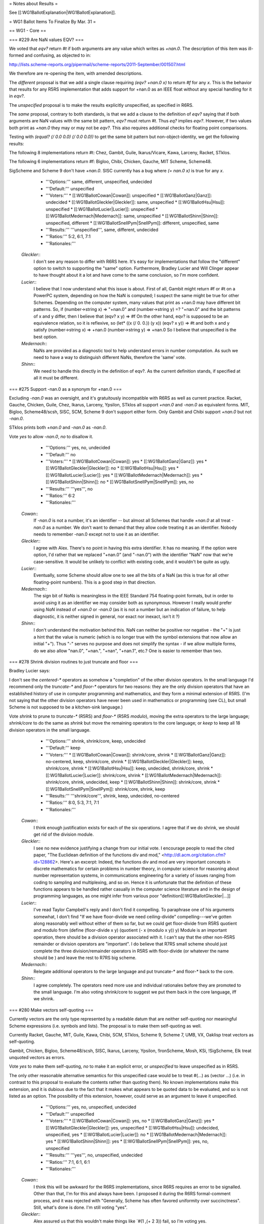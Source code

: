 = Notes about Results =

See [[:WG1BallotExplanation|WG1BallotExplanation]].

= WG1 Ballot Items To Finalize By Mar. 31 =

== WG1 - Core ==

=== #229 Are NaN values EQV? ===

We voted that `eqv?` return `#t` if both arguments are any value which
writes as `+nan.0`.  The description of this item was ill-formed and
confusing, as objected to in:

http://lists.scheme-reports.org/pipermail/scheme-reports/2011-September/001507.html

We therefore are re-opening the item, with amended descriptions.

The `different` proposal is that we add a single clause requiring
`(eqv? +nan.0 x)` to return `#f` for any `x`.  This is the behavior
that results for any R5RS implementation that adds support for +nan.0
as an IEEE float without any special handling for it in `eqv?`.

The `unspecified` proposal is to make the results explicitly unspecified,
as specified in R6RS.

The `same` proposal, contrary to both standards, is that we add a clause to
the definition of `eqv?` saying that if both arguments are NaN
values with the same bit pattern, `eqv?` must return `#t`.  Thus `eq?`
implies `eqv?`.  However, if two values both print as `+nan.0` they
may or may not be `eqv?`.  This also requires additional checks for
floating point comparisons.

Testing with `(equal? (/ 0.0 0.0) (/ 0.0 0.0))` to get the same
bit pattern but non-object-identity, we get the following results:

The following 8 implementations return #t: Chez, Gambit, Guile, Ikarus/Vicare, Kawa, Larceny, Racket, STklos.

The following 6 implementations return #f: Bigloo, Chibi, Chicken, Gauche, MIT Scheme, Scheme48.

SigScheme and Scheme 9 don't have `+nan.0`. SISC currently has a bug
where `(= nan.0 x)` is true for any `x`.


  * '''Options:''' same, different, unspecified, undecided
  * '''Default:''' unspecified
  * '''Voters:''' 
    * [[:WG1BallotCowan|Cowan]]: unspecified
    * [[:WG1BallotGanz|Ganz]]: undecided
    * [[:WG1BallotGleckler|Gleckler]]: same, unspecified
    * [[:WG1BallotHsu|Hsu]]: unspecified
    * [[:WG1BallotLucier|Lucier]]: unspecified
    * [[:WG1BallotMedernach|Medernach]]: same, unspecified
    * [[:WG1BallotShinn|Shinn]]: unspecified, different
    * [[:WG1BallotSnellPym|SnellPym]]: different, unspecified, same
  * '''Results:''' '''unspecified''', same, different, undecided
  * '''Ratios:''' 5:2, 6:1, 7:1
  * '''Rationales:'''

 `Gleckler`::
  I don't see any reason to differ with R6RS here. It's easy for implementations that follow the "different" option to switch to supporting the "same" option. Furthermore, Bradley Lucier and Will Clinger appear to have thought about it a lot and have come to the same conclusion, so I'm more confident.
 `Lucier`::
  I believe that I now understand what this issue is about. First of all, Gambit might return #f or #t on a PowerPC system, depending on how the NaN is computed; I suspect the same might be true for other Schemes. Depending on the computer system, many values that print as +nan.0 may have different bit patterns. So, if (number->string x) => "+nan.0" and (number->string y) =? "+nan.0" and the bit patterns of x and y differ, then I believe that (eqv? x y) => #f On the other hand, eqv? is supposed to be an equivalence relation, so it is reflexive, so (let* ((x (/ 0. 0.)) (y x)) (eqv? x y)) => #t and both x and y satisfy (number->string x) => +nan.0 (number->string y) => +nan.0 So I believe that unspecified is the best option.
 `Medernach`::
  NaNs are provided as a diagnostic tool to help understand errors in number computation. As such we need to have a way to distinguish different NaNs, therefore the 'same' vote.
 `Shinn`::
  We need to handle this directly in the definition of eqv?. As the current definition stands, if specified at all it must be different.

=== #275 Support -nan.0 as a synonym for +nan.0 ===

Excluding `-nan.0` was an oversight, and it's gratuitously
incompatible with R6RS as well as current practice.  Racket, Gauche,
Chicken, Guile, Chez, Ikarus, Larceny, Ypsilon, STklos all support
`+nan.0` and `-nan.0` as equivalent forms.  MIT, Bigloo, Scheme48/scsh,
SISC, SCM, Scheme 9 don't support either form.  Only Gambit and Chibi
support `+nan.0` but not `-nan.0`.

STklos prints both `+nan.0` and `-nan.0` as `-nan.0`.

Vote `yes` to allow `-nan.0`, `no` to disallow it.

  * '''Options:''' yes, no, undecided
  * '''Default:''' no
  * '''Voters:''' 
    * [[:WG1BallotCowan|Cowan]]: yes
    * [[:WG1BallotGanz|Ganz]]: yes
    * [[:WG1BallotGleckler|Gleckler]]: no
    * [[:WG1BallotHsu|Hsu]]: yes
    * [[:WG1BallotLucier|Lucier]]: yes
    * [[:WG1BallotMedernach|Medernach]]: yes
    * [[:WG1BallotShinn|Shinn]]: no
    * [[:WG1BallotSnellPym|SnellPym]]: yes, no
  * '''Results:''' '''yes''', no
  * '''Ratios:''' 6:2
  * '''Rationales:'''

 `Cowan`::
  If `-nan.0` is not a number, it's an identifier -- but almost all Schemes that handle `+nan.0` at all treat `-nan.0` as a number. We don't want to demand that they allow code treating it as an identifier. Nobody needs to remember -nan.0 except not to use it as an identifier.
 `Gleckler`::
  I agree with Alex. There's no point in having this extra identifier. It has no meaning. If the option were option, I'd rather that we replaced "+nan.0" (and "-nan.0") with the identifier "NaN" now that we're case-sensitive. It would be unlikely to conflict with existing code, and it wouldn't be quite as ugly.
 `Lucier`::
  Eventually, some Scheme should allow one to see all the bits of a NaN (as this is true for all other floating-point numbers). This is a good step in that direction.
 `Medernach`::
  The sign bit of `NaNs` is meaningless in the IEEE Standard 754 floating-point formats, but in order to avoid using it as an identifier we may consider both as synonymous. However I really would prefer using `NaN` instead of `+nan.0` or `-nan.0` (as it is not a number but an indication of failure, to help diagnostic, it is neither signed in general, nor exact nor inexact, isn't it ?)
 `Shinn`::
  I don't understand the motivation behind this. NaN can neither be positive nor negative - the "+" is just a hint that the value is numeric (which is no longer true with the symbol extensions that now allow an initial "+"). Thus "-" serves no purpose and does not simplify the syntax - if we allow multiple forms, do we also allow "nan.0", "+nan.", "+nan", "+nan.1", etc.? One is easier to remember than two.

=== #278 Shrink division routines to just truncate and floor ===

Bradley Lucier says:

I don't see the `centered-*` operators as somehow a "completion" of
the other division operators.  In the small language I'd recommend
only the `truncate-*` and `floor-*` operators for two reasons: they
are the only division operators that have an established history of
use in computer programming and mathematics, and they form a minimal
extension of R5RS.  (I'm not saying that the other division operators
have never been used in mathematics or programming (see CL), but small
Scheme is not supposed to be a kitchen-sink language.)

Vote `shrink` to prune to `truncate-*` (R5RS) and `floor-*` (R5RS `modulo`), moving
the extra operators to the large language; `shrink/core` to do the same as `shrink`
but move the remaining operators to the core language; or `keep` to keep all 18
division operators in the small language.

  * '''Options:''' shrink, shrink/core, keep, undecided
  * '''Default:''' keep
  * '''Voters:''' 
    * [[:WG1BallotCowan|Cowan]]: shrink/core, shrink
    * [[:WG1BallotGanz|Ganz]]: no-centered, keep, shrink/core, shrink
    * [[:WG1BallotGleckler|Gleckler]]: keep, shrink/core, shrink
    * [[:WG1BallotHsu|Hsu]]: keep, undecided, shrink/core, shrink
    * [[:WG1BallotLucier|Lucier]]: shrink/core, shrink
    * [[:WG1BallotMedernach|Medernach]]: shrink/core, shrink, undecided, keep
    * [[:WG1BallotShinn|Shinn]]: shrink/core, shrink
    * [[:WG1BallotSnellPym|SnellPym]]: shrink/core, shrink, keep
  * '''Results:''' '''shrink/core''', shrink, keep, undecided, no-centered
  * '''Ratios:''' 8:0, 5:3, 7:1, 7:1
  * '''Rationales:'''

 `Cowan`::
  I think enough justification exists for each of the six operations. I agree that if we do shrink, we should get rid of the division module.
 `Gleckler`::
  I see no new evidence justifying a change from our initial vote. I encourage people to read the cited paper, "The Euclidean definition of the functions div and mod," <http://dl.acm.org/citation.cfm?id=128862>. Here's an excerpt: Indeed, the functions div and mod are very important concepts in discrete mathematics for certain problems in number theory, in computer science for reasoning about number representation systems, in communications engineering for a variety of issues ranging from coding to sampling and multiplexing, and so on. Hence it is unfortunate that the definition of these functions appears to be handled rather casually in the computer science literature and in the design of programming languages, as one might infer from various poor "definition[[:WG1BallotGleckler|...]]
 `Lucier`::
  I've read Taylor Campbell's reply and I don't find it compelling. To paraphrase one of his arguments somewhat, I don't find "If we have floor-divide we need ceiling-divide" compelling---we've gotten along reasonably well without either of them so far, but we could get floor-divide from R5RS quotient and modulo from (define (floor-divide x y) (quotient (- x (modulo x y)) y) Module is an important operation, there should be a division operator associated with it. I can't say that the other non-R5RS remainder or division operators are "important". I do believe that R7RS small scheme should just complete the three division/remainder operators in R5RS with floor-divide (or whatever the name should be ) and leave the rest to R7RS big scheme.
 `Medernach`::
  Relegate additional operators to the large language and put truncate-* and floor-* back to the core.
 `Shinn`::
  I agree completely. The operators need more use and individual rationales before they are promoted to the small language. I'm also voting shrink/core to suggest we put them back in the core language, iff we shrink.

=== #280 Make vectors self-quoting ===

Currently vectors are the only type represented by a readable datum
that are neither self-quoting nor meaningful Scheme expressions
(i.e. symbols and lists).  The proposal is to make them
self-quoting as well.

Currently Racket, Gauche, MIT, Guile, Kawa, Chibi, SCM, STklos, Scheme
9, Scheme 7, UMB, VX, Oaklisp treat vectors as self-quoting.

Gambit, Chicken, Bigloo, Scheme48/scsh, SISC, Ikarus, Larceny,
Ypsilon, !IronScheme, Mosh, KSi, !SigScheme, Elk treat unquoted
vectors as errors.

Vote `yes` to make them self-quoting, `no` to make it an explicit
error, or `unspecified` to leave unspecified as in R5RS.

The only other reasonable alternative semantics for this unspecified
case would be to treat #(...) as (vector ...) (i.e. in contrast to this proposal
to evaluate the contents rather than quoting them).  No known
implementations make this extension, and it is dubious due to the
fact that it makes what appears to be quoted data to be evaluated,
and so is not listed as an option.  The possibility of this extension,
however, could serve as an argument to leave it unspecified.

  * '''Options:''' yes, no, unspecified, undecided
  * '''Default:''' unspecified
  * '''Voters:''' 
    * [[:WG1BallotCowan|Cowan]]: yes, no
    * [[:WG1BallotGanz|Ganz]]: yes
    * [[:WG1BallotGleckler|Gleckler]]: yes, unspecified
    * [[:WG1BallotHsu|Hsu]]: undecided, unspecified, yes
    * [[:WG1BallotLucier|Lucier]]: no
    * [[:WG1BallotMedernach|Medernach]]: yes
    * [[:WG1BallotShinn|Shinn]]: yes
    * [[:WG1BallotSnellPym|SnellPym]]: yes, no, unspecified
  * '''Results:''' '''yes''', no, unspecified, undecided
  * '''Ratios:''' 7:1, 6:1, 6:1
  * '''Rationales:'''

 `Cowan`::
  I think this will be awkward for the R6RS implementations, since R6RS requires an error to be signalled. Other than that, I'm for this and always have been. I proposed it during the R6RS formal-comment process, and it was rejected with "Generally, Scheme has often favored uniformity over succinctness". Still, what's done is done. I'm still voting "yes".
 `Gleckler`::
  Alex assured us that this wouldn't make things like `#(1 ,(+ 2 3)) fail, so I'm voting yes.
 `Hsu`::
  I am unsure whether I am willing to say that vectors are inherently not meaningful Scheme expressions. I can imagine an extension that allows one to say something like `#(5 (+ 1 2)) ; => '#(5 3)`. Implicit quoting would disallow this extension and others.
 `Medernach`::
  What about square brackets syntax ? This is natural notation for vectors.
 `Shinn`::
  This is fairly widely supported and is the only reasonable semantics for unquoted vectors.

=== #282 Map and friends should call their procedures in the same dynamic environment ===

The specifications of `map`, `for-each`, and other procedures that
accept a procedure as an argument and call it, should specify that the
argument procedures will always be called in the dynamic environment
of the call to `map`, `for-each`, etc.

This is an R6RS fix.

Vote `yes` to add the clarification and `no` to leave it out.

  * '''Options:''' yes, no, undecided
  * '''Default:''' no
  * '''Voters:''' 
    * [[:WG1BallotCowan|Cowan]]: yes
    * [[:WG1BallotGanz|Ganz]]: yes
    * [[:WG1BallotGleckler|Gleckler]]: no
    * [[:WG1BallotHsu|Hsu]]: yes
    * [[:WG1BallotLucier|Lucier]]: yes
    * [[:WG1BallotMedernach|Medernach]]: yes
    * [[:WG1BallotShinn|Shinn]]: undecided, no
    * [[:WG1BallotSnellPym|SnellPym]]: yes, no
  * '''Results:''' '''yes''', no, undecided
  * '''Ratios:''' 6:2, 6:1
  * '''Rationales:'''

 `Gleckler`::
  This is too obvious to be worth specifying. Furthermore, if we specify it here, what are we implying about other procedures like this?
 `Hsu`::
  This is a good clarification and not harmful.
 `Shinn`::
  That the semantics are desired is obvious, but I don't see how they could be interpreted otherwise and I'm not convinced it's worth writing this.

=== #283 Initial characters in non-ASCII identifiers should exclude digits and combiners ===

Identifiers beginning with a character of type Nd, Mc, or Me should be
forbidden.  This is an R6RS issue.

Nd is a numeric character, which in the case of ASCII 0-9 is already
forbidden, but currently unspecified for non-ASCII digits.

Mc and Me are enclosing marks and spacing combining marks respectively, which are logically attached to the preceding character.

Vote `yes` to forbid (which would still allow this as an
implementation-dependent extension for either numbers or symbols).

  * '''Options:''' yes, no, undecided
  * '''Default:''' no
  * '''Voters:''' 
    * [[:WG1BallotCowan|Cowan]]: yes
    * [[:WG1BallotGanz|Ganz]]: yes
    * [[:WG1BallotGleckler|Gleckler]]: yes
    * [[:WG1BallotHsu|Hsu]]: undecided, yes
    * [[:WG1BallotLucier|Lucier]]: undecided, yes
    * [[:WG1BallotMedernach|Medernach]]: yes
    * [[:WG1BallotShinn|Shinn]]: yes
    * [[:WG1BallotSnellPym|SnellPym]]: no, yes
  * '''Results:''' '''yes''', undecided, no
  * '''Ratios:''' 6:2, 7:1
  * '''Rationales:'''

 `Gleckler`::
  This is an obvious choice for consistency of implementations that support Unicode.
 `Hsu`::
  I do not know enough about how this will affect things to say for sure.
 `Shinn`::
  This makes sense - such identifiers would look like numbers which would be misleading.
 `SnellPym`::
  I still feel that any character should be legal in a symbol, if not necessarily possible to represent without quoting, and that any symbol should be legal as an identifier!

=== #285 R6RS base compatibility: symbol=? ===

This is equivalent to `eq?` on symbols, and provides R6RS base
compatibility as well as completing the set of type-specific
comparisons.  See also #316.

Vote `yes` to add this procedure.

  * '''Options:''' yes, no, undecided
  * '''Default:''' no
  * '''Voters:''' 
    * [[:WG1BallotCowan|Cowan]]: yes
    * [[:WG1BallotGanz|Ganz]]: yes
    * [[:WG1BallotGleckler|Gleckler]]: yes
    * [[:WG1BallotHsu|Hsu]]: yes
    * [[:WG1BallotLucier|Lucier]]: no
    * [[:WG1BallotMedernach|Medernach]]: no
    * [[:WG1BallotShinn|Shinn]]: yes
    * [[:WG1BallotSnellPym|SnellPym]]: yes, no
  * '''Results:''' '''yes''', no
  * '''Ratios:''' 6:2
  * '''Rationales:'''

 `Cowan`::
  This helps with type-inference, although in practice the large language will want to provide some form of `identifier=?`.
 `Ganz`::
  I agree with Arthur's comment on uninterred symbols
 `Gleckler`::
  I agree that this is needed to complete the set of type-specific comparisons. Since the standard specifically mentions the possibility of uninterned symbols, the description of `symbol=?` should say something about what it means in implementations with uninterned symbols. It would probably be best to say that its behavior is unspecified when either argument is an uninterned symbol. Normally, we wouldn't have to say anything about an extension to the language, but since we already talk about this extension, it's justified.
 `Lucier`::
  We need this why?
 `Medernach`::
  I feel that non composed types doesn't need type-specific comparisons functions as we have generic 'eq?' or 'eqv?'. This looks unnecessary to provide a trivial composition of `symbol?` and `eq?`.
 `Shinn`::
  This helps with type-inference, although in practice the large language will want to provide some form of `identifier=?`.
 `SnellPym`::
  Consistency is good.

=== #286 Numeric *-valued procedures for R5RS and R6RS-base compatibility ===

`Real-valued?`, `rational-valued?`, and `integer-valued?` test whether
a given number object can be coerced to the specified type without
loss of numerical accuracy.  They are equivalent to the versions of
`real?`, `rational?`, and `integer?` that exist in R5RS.

Specifically, the behavior of these predicates differs from the
behavior of `real?`, `rational?`, and `integer?` on complex number
objects whose imaginary part is inexact zero.

These procedures provide R6RS base compatibility as well.

 * Vote `yes` to add `*-valued` procedures;
 * Vote `no` to leave out the `*-valued` procedures;
 * Vote `r5rs` to leave them out ''and'' revert `real?`, `rational?`, and `integer?` to R5RS semantics
 * vote `r5rs+strictly` to do what `r5rs` does, and also add `strictly-*?` procedures to provide the R6RS semantics of `real?`, `rational?`, and `integer?`.

  * '''Options:''' yes, no, undecided
  * '''Default:''' no
  * '''Voters:''' 
    * [[:WG1BallotCowan|Cowan]]: r5rs
    * [[:WG1BallotGanz|Ganz]]: r5rs
    * [[:WG1BallotGleckler|Gleckler]]: r5rs, no, r5rs+strictly
    * [[:WG1BallotHsu|Hsu]]: yes
    * [[:WG1BallotLucier|Lucier]]: no
    * [[:WG1BallotMedernach|Medernach]]: r5rs+strictly, r5rs, yes, undecided
    * [[:WG1BallotShinn|Shinn]]: no, undecided
    * [[:WG1BallotSnellPym|SnellPym]]: r5rs+strictly, r5rs, yes, no
  * '''Results:''' '''r5rs''', no, r5rs+strictly, yes, undecided
  * '''Ratios:''' 5:2, 3:2, 5:1, 5:1
  * '''Rationales:'''

 `Cowan`::
  It's inconsistent to vote for the R6RS-base library without providing these. In addition, the R5RS library can and should export them as real, rational, and complex. This is one of the places where we made a silent change to the semantics of a procedure (silent in the sense that code will behave differently without any warning), and there should be an easy way to recover the old semantics.
 `Ganz`::
  The example given is too narrow to support both sets of predicates.
 `Gleckler`::
  These names are awful. I'll never be able to remember that `real-valued?' means something different than `real?', and even if I do, I won't remember which one is which. I'm sure others will have the same problem. If we come up with better names, I might be willing to vote yes. After John's edit: The "strictly-*" names don't make things any less confusing, so I'm voting to revert to r5rs or at least to leave out the new names.
 `Shinn`::
  If nothing else the names are too confusing - the difference is too small, and I don't think people will be able to keep these straight.

=== #287 R6RS base compatibility: assert ===

`Assert` raises an error if its argument is `#f`.  This provides R6RS
base compatibility.

Vote `basic` to add this syntax.  Vote `optionals` to make `assert` optionally accept, after its
expression argument, a single `message` argument and zero or more `irritant` arguments
in the same manner as the `error` procedure.  Vote `no` in order not to add `assert`.

  * '''Options:''' basic, optionals, no, undecided
  * '''Default:''' no
  * '''Voters:''' 
    * [[:WG1BallotCowan|Cowan]]: no
    * [[:WG1BallotGanz|Ganz]]: optionals/library, no, optionals
    * [[:WG1BallotGleckler|Gleckler]]: optionals, no
    * [[:WG1BallotHsu|Hsu]]: optionals, basic
    * [[:WG1BallotMedernach|Medernach]]: no
    * [[:WG1BallotShinn|Shinn]]: no
    * [[:WG1BallotSnellPym|SnellPym]]: optionals, basic, no
  * '''Results:''' '''no''', optionals, basic, optionals/library
  * '''Ratios:''' 4:3, 5:2, 5:1
  * '''Rationales:'''

 `Cowan`::
  It's inconsistent to vote for r6rs-base without adding this. People who don't like it are free to import the base library without it and define their own.
 `Gleckler`::
  We shouldn't include `assert' without making it at least equal to `error' in its ability to describe a problem. If we can't do that, we should wait for implementations to come to agreement rather than specifying something anemic.
 `Hsu`::
  Assert is very useful, but much less so without message arguments.
 `Medernach`::
  However I agree that 'assert' is popular, it is superfluous in the WG1 language because it adds little to 'error', and WG2 may come with something more powerful like contracts (a la Eiffel as in "Contracts for Higher-Order Functions" and as provided by Racket).
 `Shinn`::
  There are numerous assert macros, and it's not clear which is best - in particular, the best ones allow friendlier reporting. This isn't ready for the small language.
 `SnellPym`::
  I vote for the optionals as I think it should provide all the functionality of the inner `error`.

=== #288 R6RS base compatibility: infinite? ===

`Infinite?` returns `#t` if its value is a real number, or if its
value is a complex number and either the real or the imaginary part
would return `#t` to `infinite?`.  This provides R6RS base
compatibility, with extensions for complex numbers analogous to that
provided by `finite?` and `nan?`.

This was in the draft at one point, but was never actually voted on,
so the editors removed it.

Vote `yes` to add this procedure.

  * '''Options:''' yes, no, undecided
  * '''Default:''' no
  * '''Voters:''' 
    * [[:WG1BallotCowan|Cowan]]: yes
    * [[:WG1BallotGanz|Ganz]]: yes
    * [[:WG1BallotGleckler|Gleckler]]: yes
    * [[:WG1BallotHsu|Hsu]]: yes
    * [[:WG1BallotLucier|Lucier]]: yes
    * [[:WG1BallotMedernach|Medernach]]: yes
    * [[:WG1BallotShinn|Shinn]]: yes
    * [[:WG1BallotSnellPym|SnellPym]]: yes, no
  * '''Results:''' '''yes''', no
  * '''Ratios:''' 8:0
  * '''Rationales:'''

 `Gleckler`::
  Sounds reasonable.
 `Shinn`::
  I more often want to check `infinite?` than `finite?`.

== WG1 - Numerics ==

=== #290 Proposed square procedure ===

Bradley Lucier writes (lightly edited):

A `square` primitive is useful in calculating with bignums because
squaring a bignum is generally cheaper than multiplying two different
bignums of the same size. For example, Gambit's runtime checks
trivially whether the two arguments in `(* a b)` are `eq?` before
calling the appropriate algorithm.  Generally, it may be better to be
able to express this primitive directly.

[[He|also points out that given `square` in the small language, we can
have `flsquare` in the large language, though having the
latter doesn't actually require having the former.]]

In addition, there are 20,340 Google hits for [["(define|(square x)" ss|scm]].

Vote `yes` to add this procedure.

  * '''Options:''' yes, no, undecided
  * '''Default:''' no
  * '''Voters:''' 
    * [[:WG1BallotCowan|Cowan]]: yes
    * [[:WG1BallotGanz|Ganz]]: yes
    * [[:WG1BallotGleckler|Gleckler]]: yes
    * [[:WG1BallotHsu|Hsu]]: yes
    * [[:WG1BallotLucier|Lucier]]: yes
    * [[:WG1BallotMedernach|Medernach]]: yes
    * [[:WG1BallotShinn|Shinn]]: yes
    * [[:WG1BallotSnellPym|SnellPym]]: undecided
  * '''Results:''' '''yes''', undecided
  * '''Ratios:''' 7:1
  * '''Rationales:'''

 `Cowan`::
  On the one hand, `(expt x 2)` is the same thing, and should be just as easy to optimize. On the other, we provide `sqrt` as an alias for `(expt x 1/2)` and it seems odd not to have this inverse.
 `Gleckler`::
  I buy the argument from symmetry with `sqrt'.
 `Shinn`::
  On the one hand, `(expt x 2)` is the same thing, and should be just as easy to optimize. On the other, we provide `sqrt` as an alias for `(expt x 1/2)` and it seems odd not to have this inverse.

== WG1 - Core ==

=== #291 Require an error to be signalled if input files cannot be opened ===

For `with-input-from-file`, `with-output-to-file`,
`call-with-input-file`, `call-with-output-file`, R5RS just says that
the file should exist.  However, `open-input-file` requires an error
to be signalled if the file cannot be opened, whether because it does
not exist for some other reason like the lack of permissions.  This
inconsistency doesn't seem useful.

The proposal is to change these wrapper procedures to also require an error
to be signalled if the file cannot be opened.  All major Schemes
already implement this.

Vote `yes` to require signalling an error if the files cannot be opened.

  * '''Options:''' yes, no, undecided
  * '''Default:''' no
  * '''Voters:''' 
    * [[:WG1BallotCowan|Cowan]]: yes
    * [[:WG1BallotGanz|Ganz]]: yes
    * [[:WG1BallotGleckler|Gleckler]]: yes
    * [[:WG1BallotHsu|Hsu]]: yes
    * [[:WG1BallotLucier|Lucier]]: yes
    * [[:WG1BallotMedernach|Medernach]]: yes
    * [[:WG1BallotShinn|Shinn]]: yes
    * [[:WG1BallotSnellPym|SnellPym]]: yes, no
  * '''Results:''' '''yes''', no
  * '''Ratios:''' 8:0
  * '''Rationales:'''

 `Gleckler`::
  Yes, this error shouldn't happen silently. Since implementations already signal it, this change won't be a problem.
 `Shinn`::
  I think R5RS implies this behavior, but it's worth making explicit.
 `SnellPym`::
  Forcing an explicit error signal means that portable code can know how to handle this error case by catching the signalled condition.

=== #292 Add case-insensitive normalization-insensitive comparisons ===

mdmkolbe writes on Slashdot:

Given that on a system with Unicode, you almost never want to do a
non-normalizing case-insensitive match and that it is hard for a user
to efficiently implement their own normalizing case-insensitive match,
it seems an odd corner of the rectangle to omit.

(end quotation)

Alternatively we could specify that `-ci` procedures always normalize,
or that `-ni` procedures are always case-insensitive, since the
details of the normalization are not exposed anyway.

  * '''Proposals:'''
    * '''normalize-ci:''' specify that *-ni procedures normalize their arguments
    * '''case-fold-ni:''' specify that *-ni procedures case-fold their arguments
    * '''ci-ni:''' add new *-ci-ni procedures that perform both operations
    * '''none:''' leave as-is, although *-ni may still fold
    * '''remove:''' remove the *-ni procedures altogether
    * '''remove+normalize-ci:''' remove *-ni procedures, allow *-ci procedures to normalize
  * '''Options:''' normalize-ci, case-fold-ni, ci-ni, remove, none
  * '''Default:''' none
  * '''Voters:''' 
    * [[:WG1BallotCowan|Cowan]]: remove+normalize-ci, remove
    * [[:WG1BallotGanz|Ganz]]: remove+normalize-ci, ci-ni, remove
    * [[:WG1BallotGleckler|Gleckler]]: remove, ci-ni, no, case-fold-ni
    * [[:WG1BallotMedernach|Medernach]]: remove, undecided 
    * [[:WG1BallotShinn|Shinn]]: remove, no, ci-ni, case-fold-ni
    * [[:WG1BallotSnellPym|SnellPym]]: normalize-ci, ci-ni, no, remove+normalize-ci, remove, case-fold-ni
  * '''Results:''' '''remove''', ci-ni, no, remove+normalize-ci, case-fold-ni, undecided, normalize-ci
  * '''Ratios:''' 4:2, 5:1, 3:3, 6:0, 6:0, 5:1
  * '''Rationales:'''

 `Cowan`::
  Alex says: "I think this point suggests that the normalization API doesn't compose well, and needs to be thought out better. I'd rather remove it and provide something more powerful in the large language." I agree, though I'd like to allow *-ci to do implementation-defined normalization, since it basically exists to do human-friendly matching.
 `Gleckler`::
  I don't feel confident about Unicode decisions, so my inclination is to remove these procedures if there's any disagreement. If we don't remove them, we should complete the rectangle.
 `Shinn`::
  I think this point suggests that the normalization API doesn't compose well, and needs to be thought out better. I'd rather remove it and provide something more powerful in the large language. Otherwise, we should leave it as is.
 `SnellPym`::
  I'm not really sure when I'd want to do a NON-normalising string comparison, to be honest, as it would tend to reflect spurious differences due to the details of Unicode encodings. Whether it's case sensitive or not is the only choice I'd like to make.

=== #293 Make it an error for <test> values to return other than one value ===

Currently nothing is said about the <test> of `if`, `cond`, `and`,
`or`, etc. returning zero values or multiple values.  The proposal is
to make this an explicit error.  Remember that this does not mean an error is
''signalled''.

Vote `yes` to make an explicit error.

  * '''Options:''' yes, no, undecided
  * '''Default:''' no
  * '''Voters:''' 
    * [[:WG1BallotCowan|Cowan]]: no
    * [[:WG1BallotGanz|Ganz]]: no
    * [[:WG1BallotGleckler|Gleckler]]: no
    * [[:WG1BallotHsu|Hsu]]: yes
    * [[:WG1BallotLucier|Lucier]]: yes
    * [[:WG1BallotMedernach|Medernach]]: no
    * [[:WG1BallotShinn|Shinn]]: no
    * [[:WG1BallotSnellPym|SnellPym]]: no, yes
  * '''Results:''' '''no''', yes
  * '''Ratios:''' 6:2
  * '''Rationales:'''

 `Cowan`::
  As the standard already says, "Except for continuations created by the `call-with-values` procedure [...] all continuations take exactly one value. The effect of passing no value or more than one value to continuations that were not created by call-with-values is unspecified." Repeating this information for every continuation that could not be created by `call-with-values` is redundant.
 `Gleckler`::
  The standard already makes this clear in a general way. There's no way to repeat that information for conditionals in particular.
 `Medernach`::
  This has to be unspecified because many implementations differ on this issue.
 `Shinn`::
  As the standard already says, "Except for continuations created by the `call-with-values` procedure [...] all continuations take exactly one value. The effect of passing no value or more than one value to continuations that were not created by call-with-values is unspecified." Repeating this information for every continuation that could not be created by `call-with-values` is redundant.
 `SnellPym`::
  I'd like it to be explicitly legal, and that the first value is taken; and this should be reflected consistently everywhere N values are expected, that any extra values are ignored and it's an error only to have less than N.

=== #294 Make it an error for the <expression> of a set! to return other than one value ===

Currently nothing is said about what happens if the <expression> of a
`set!` returns zero values or multiple values.  The proposal is to make this
an explicit error.  Remember that this does not mean an error is
''signalled''.

Vote `yes` to make an explicit error.

  * '''Options:''' yes, no, undecided
  * '''Default:''' no
  * '''Voters:''' 
    * [[:WG1BallotCowan|Cowan]]: no
    * [[:WG1BallotGanz|Ganz]]: no
    * [[:WG1BallotGleckler|Gleckler]]: no
    * [[:WG1BallotHsu|Hsu]]: yes
    * [[:WG1BallotLucier|Lucier]]: yes
    * [[:WG1BallotMedernach|Medernach]]: no
    * [[:WG1BallotShinn|Shinn]]: no
    * [[:WG1BallotSnellPym|SnellPym]]: no, yes
  * '''Results:''' '''no''', yes
  * '''Ratios:''' 6:2
  * '''Rationales:'''

 `Cowan`::
  Same argument as for #293 above.
 `Gleckler`::
  Same argument as for #293: this is already clear, and repeating it would be redundant.
 `Shinn`::
  Same argument as for #293 above.
 `SnellPym`::
  Same rationale

=== #295 Make it an error for <init>s in binding forms to return other than one value ===

Right now nothing is said.  The proposal is to make this
an explicit error.  Remember that this does not mean an error is
''signalled''.

Vote `yes` to make an explicit error.

  * '''Options:''' yes, no, undecided
  * '''Default:''' no
  * '''Voters:''' 
    * [[:WG1BallotCowan|Cowan]]: no
    * [[:WG1BallotGanz|Ganz]]: no
    * [[:WG1BallotGleckler|Gleckler]]: no
    * [[:WG1BallotHsu|Hsu]]: yes
    * [[:WG1BallotLucier|Lucier]]: yes
    * [[:WG1BallotMedernach|Medernach]]: no
    * [[:WG1BallotShinn|Shinn]]: no
    * [[:WG1BallotSnellPym|SnellPym]]: no, yes
  * '''Results:''' '''no''', yes
  * '''Ratios:''' 6:2
  * '''Rationales:'''

 `Cowan`::
  Same argument as for #293 above.
 `Gleckler`::
  Same argument as for #293: this is already clear, and repeating it would be redundant.
 `Hsu`::
  This should be tied to our definition of what happens when multiple values are sent to a single valued context. Specifically, there should be no difference in semantics between the lambda transformation of `let` and normal `let`.
 `Shinn`::
  Same argument as for #293 above.
 `SnellPym`::
  Likewise

=== #297 Removing case-folding flags ===

The case-folding flags `#!fold-case` and `#!no-fold-case` are the only
reader flags in the draft, however their need is reduced (though not
eliminated) by the library declaration `include-ci`.  Do we still need
flipflop flags to turn case-folding on and off in part of a file?

If we remove these we maintain backwards compatibility with R5RS
library code, however we lose the ability to support R5RS programs or
toggle case-folding in the REPL or data files, etc.

  * '''Options:''' keep, remove, undecided
  * '''Default:''' keep
  * '''Voters:''' 
    * [[:WG1BallotCowan|Cowan]]: keep
    * [[:WG1BallotGanz|Ganz]]: keep
    * [[:WG1BallotGleckler|Gleckler]]: keep
    * [[:WG1BallotHsu|Hsu]]: keep
    * [[:WG1BallotMedernach|Medernach]]: keep 
    * [[:WG1BallotShinn|Shinn]]: keep
    * [[:WG1BallotSnellPym|SnellPym]]: remove, keep
  * '''Results:''' '''keep''', remove
  * '''Ratios:''' 6:1
  * '''Rationales:'''

 `Cowan`::
  We could only remove these in conjunction with a proposal that allows toggling case-folding in the REPL.
 `Gleckler`::
  I'm opposed to making Scheme case sensitive, but have lost that argument. However, even R6RS supported these flags at least optionally, and it shouldn't be necessary to construct a module just to load old code that depends on case sensitivity.
 `Hsu`::
  These are too convenient to remove and not all cases are adequately handled by `include-ci`.
 `Shinn`::
  We could only remove these in conjunction with a proposal that allows toggling case-folding in the REPL.
 `SnellPym`::
  I've never liked these - they just seem inelegant.

=== #303 "lazy" is a confusing name ===

[[Based|on feedback from Marc Feeley.]]

`delay` and `force` were simple balanced concepts, but the
introduction of `lazy` somewhat confuses the issue - when is `delay`
appropriate and when is `lazy`?  A simple solution would be to rename
`lazy` to `delay-force`, indicating it is simply the composition of
`delay` and `force`, and letting people see directly in code the
balance of `delay`s and `force`s.

  * '''Options:''' delay-force, lazy, undecided
  * '''Default:''' lazy
  * '''Voters:''' 
    * [[:WG1BallotCowan|Cowan]]: delay-force
    * [[:WG1BallotGanz|Ganz]]: delay-force
    * [[:WG1BallotGleckler|Gleckler]]: delay-force
    * [[:WG1BallotHsu|Hsu]]: undecided, lazy, delay-force
    * [[:WG1BallotLucier|Lucier]]: undecided
    * [[:WG1BallotMedernach|Medernach]]: delay-force, lazy
    * [[:WG1BallotShinn|Shinn]]: delay-force
    * [[:WG1BallotSnellPym|SnellPym]]: delay-force, lazy
  * '''Results:''' '''delay-force''', lazy, undecided
  * '''Ratios:''' 6:1, 6:2
  * '''Rationales:'''

 `Cowan`::
  `lazy` is confusing, `delay-force` makes the usage and the relation to existing operators obvious.
 `Gleckler`::
  This name makes the purpose clearer.
 `Shinn`::
  `lazy` is confusing, `delay-force` makes the usage and the relation to existing operators obvious.
 `SnellPym`::
  I like that reasoning.

=== #304 symbol literal syntax wastes characters ===

[[Based|on feedback from Marc Feeley.]]

Currently symbols can either be delimited with pipes |...|
with optional hex escapes inside, or include hex escapes
directly without the pipes.  This wastes two characters
that were reserved in R5RS, the pipe and the backslash,
when either one by itself would be sufficient to represent
all symbols.  This is especially unfortunate because both
characters are used as extensions in various Schemes -
the pipe being another symbol character in SCSH (to
represent shell-style pipes and C-style operators) and
the backslash used in Gambit's infix syntax.  We should
reconsider if we really need to take up both of these
characters.

We can also consider new sequences, for instance \|...|
with optional hex escapes inside uses only \, has the
readability advantages of |...|, and still leaves room for
other \ escapes since the following | character is required.
However, such new sequences have no existing support
among implementations.

  * '''Proposals:''' 
    * '''delimited-only:''' |...| syntax with internal escapes, \ outside is undefined, Gambit-compatible
    * '''backslash-only:''' \xNN; only, with | valid in identifiers, SCSH-compatible
    * '''both:''' both as in the current draft
    * '''neither:''' remove both
    * '''backslash-delimited:''' \|...| syntax with internal escapes
  * '''Options:''' delimited-only, backslash-only, both, neither, backslash-delimited, undecided
  * '''Default:''' both
  * '''Voters:''' 
    * [[:WG1BallotCowan|Cowan]]: delimited-only, backslash-only
    * [[:WG1BallotGanz|Ganz]]: delimited-only, backslash-delimited
    * [[:WG1BallotGleckler|Gleckler]]: delimited-only, backslash-delimited, no, backslash-only
    * [[:WG1BallotHsu|Hsu]]: both-nointernal, both
    * [[:WG1BallotLucier|Lucier]]: backslash-delimited, undecided
    * [[:WG1BallotMedernach|Medernach]]: delimited-only
    * [[:WG1BallotShinn|Shinn]]: delimited-only, backslash-only
    * [[:WG1BallotSnellPym|SnellPym]]: delimited-only, backslash-only, both, backslash-delimited, neither 
  * '''Results:''' '''delimited-only''', backslash-only, backslash-delimited, both, neither, undecided, no, both-nointernal
  * '''Ratios:''' 6:0, 6:1, 6:1, 6:0, 6:1, 6:0, 6:1
  * '''Rationales:'''

 `Cowan`::
  Both is a waste - I prefer either-or. Although the uses in SCSH are nice, the |...| syntax is very widely implemented.
 `Gleckler`::
  As others have said, the |...| syntax is widely implemented. I don't think the backslash-only syntax is widely implemented.
 `Hsu`::
  I like both of these forms, but I think that the composition of the two is a mistake. Specifically, you should not be using internal escapes, and as such, I have added my own option here, to remove the use of internal escapes inside of the pipes.
 `Shinn`::
  Both is a waste - I prefer either-or. Although the uses in SCSH are nice, the |...| syntax is very widely implemented.

=== #305 Should we move the c...r and c....r procedures into a new library? ===

They have been required for a long time, but Alex Shinn says:

I definitely think everything but the one and two depth combinations
should be removed from `(scheme base)`.  Their use is generally a code
smell.  People should use destructuring, records, or SRFI-1
`first..tenth` accessors.

Ray Dillinger (Bear) adds:

The historic use of these entities was as accessors for structured
aggregates implemented with cons cells.  In a language that directly
supports records, they have a reduced mission.

Vote `base` to keep all in the base library or `library` to move the 3- and 4-letter accessors to a separate library.

  * '''Options:''' base, library, remove, undecided
  * '''Default:''' base
  * '''Voters:''' 
    * [[:WG1BallotCowan|Cowan]]: library, base
    * [[:WG1BallotGanz|Ganz]]: library
    * [[:WG1BallotGleckler|Gleckler]]: library, base
    * [[:WG1BallotHsu|Hsu]]: undecided, base, library, remove
    * [[:WG1BallotLucier|Lucier]]: base, library
    * [[:WG1BallotMedernach|Medernach]]: library, base
    * [[:WG1BallotShinn|Shinn]]: library, base
    * [[:WG1BallotSnellPym|SnellPym]]: library, remove, base
  * '''Results:''' '''library''', base, remove, undecided
  * '''Ratios:''' 6:2, 8:0, 7:1
  * '''Rationales:'''

 `Cowan`::
  I think removing them is too strong, but would like to be able to trim down the base library of 24 marginal-use procedures.
 `Gleckler`::
  They have a long history and are used in lots of code, so we shouldn't remove them. However, moving them to a library is a good idea. What shall we call it?
 `Shinn`::
  I think removing them is too strong, but would like to be able to trim down the base library of 24 marginal-use procedures.
 `SnellPym`::
  I concur with the submitted arguments.

=== #307 "eager" is a confusing name ===

[[Based|on feedback from Marc Feeley]]

The `eager` procedure is named particularly unfortunately because it
sounds as though it is in some way paired with `lazy`, and there is
anecdotal evidence it was voted in on this misunderstanding.  In fact,
it is completely unrelated to `lazy`, being just a utility procedure
that has never been seen used in practice.  Perhaps a better name for
it would be `promise` or `make-promise`, since it just creates an
(already computed) promise value.

Vote `eager`, `promise` or `make-promise` to specify the name, or
`remove` to remove this procedure altogether.

  * '''Options:''' eager, promise, make-promise, remove, undecided
  * '''Default:''' eager
  * '''Voters:''' 
    * [[:WG1BallotCowan|Cowan]]: promise, make-promise
    * [[:WG1BallotGanz|Ganz]]: make-promise
    * [[:WG1BallotGleckler|Gleckler]]: make-promise, promise, remove
    * [[:WG1BallotHsu|Hsu]]: eager, promise, remove
    * [[:WG1BallotLucier|Lucier]]: remove
    * [[:WG1BallotMedernach|Medernach]]: make-promise, promise, eager
    * [[:WG1BallotShinn|Shinn]]: remove, promise, make-promise
    * [[:WG1BallotSnellPym|SnellPym]]: remove, make-promise, promise, eager
  * '''Results:''' '''make-promise''', promise, remove, eager
  * '''Ratios:''' 4:3, 4:4, 6:1
  * '''Rationales:'''

 `Gleckler`::
  Names that include the word "promise" are clearer. I prefer `make-promise' to `promise' because, in other `make-foo' vs. `foo' cases, e.g. for lists, strings, and vectors, the `foo' name has been used for multiple arguments of the same type.
 `Medernach`::
  This wording is a lot better.
 `Shinn`::
  I suspect people voted this in under the false impression it formed a pair of some sort with lazy. The utility is minor so I'd just as soon leave it out, but if we do keep it I'd prefer a self-explanatory name.
 `SnellPym`::
  I've never felt the need for this anyway.

=== #308 Allow circular lists in LIST-REF for SRFI-1 compatibility ===

Allow the argument of `list-ref` to be circular.  It is still an error
to use an index >= the length of the list.  None of my test
implementations has a problem with this.

Vote `circular` to explicitly allow circular lists, `error` to add an
"is an error" disclaimer, or `unspecified` to leave as is.

  * '''Options:''' circular, error, unspecified, undecided
  * '''Default:''' unspecified
  * '''Voters:''' 
    * [[:WG1BallotCowan|Cowan]]: circular
    * [[:WG1BallotGanz|Ganz]]: unspecified
    * [[:WG1BallotGleckler|Gleckler]]: circular, unspecified
    * [[:WG1BallotHsu|Hsu]]: circular, unspecified
    * [[:WG1BallotLucier|Lucier]]: error
    * [[:WG1BallotMedernach|Medernach]]: unspecified, circular
    * [[:WG1BallotShinn|Shinn]]: circular
    * [[:WG1BallotSnellPym|SnellPym]]: circular, error, unspecified
  * '''Results:''' '''circular''', unspecified, error
  * '''Ratios:''' 5:2, 6:1
  * '''Rationales:'''

 `Cowan`::
  A de-facto standard - every implementation allows this anyway.
 `Ganz`::
  Shouldn't be explicitly allowed unless also allowed for index >= length of list. Making it an error would require performing that check.
 `Gleckler`::
  This is what implementations already do. We should certainly not make it an error, so the second choice is clearly "unspecified."
 `Shinn`::
  A de-facto standard - every implementation allows this anyway.

=== #309 Allow circular lists in MAP and FOR-EACH for SRFI-1 compatibility ===

Allow circular lists as the list arguments to `map` and `for-each`. If
all arguments are circular, these procedures will not terminate unless
the mapping procedure forces a non-local exit.  The result of `map` is
not circular.  Implementations that stop when the shortest list runs
out and don't make gratuitous tests shouldn't have a problem with
this: R5RS allows, R6RS forbids, and R7RS requires this behavior.

Vote `circular` to explicitly allow circular lists, `error` to add an
"is an error" disclaimer, or `unspecified` to leave as is.
Unspecified leaves open the theoretical extension of returning a new
circular list with the corresponding mapped results.

  * '''Options:''' circular, error, unspecified, undecided
  * '''Default:''' unspecified
  * '''Voters:''' 
    * [[:WG1BallotCowan|Cowan]]: circular
    * [[:WG1BallotGanz|Ganz]]: unspecified
    * [[:WG1BallotGleckler|Gleckler]]: circular, unspecified
    * [[:WG1BallotHsu|Hsu]]: unspecified, circular
    * [[:WG1BallotLucier|Lucier]]: error
    * [[:WG1BallotMedernach|Medernach]]: unspecified, circular
    * [[:WG1BallotShinn|Shinn]]: circular
    * [[:WG1BallotSnellPym|SnellPym]]: circular, error, unspecified
  * '''Results:''' ''circular'', unspecified, error
  * '''Ratios:''' 4:3, 6:1
  * '''Rationales:'''

 `Cowan`::
  The draft R7RS semantics makes this obvious.
 `Gleckler`::
  This is useful, cheap, and matches R5RS. I've used an approach like this, for example, when constructing HTML with alternating colors for rows in a table.
 `Shinn`::
  The draft R7RS semantics makes this obvious.

=== #310 Rationalize start/end/(fill) arguments in sequence procedures ===

When we approved CompleteSequenceCowan in ticket #64, we adopted
[[http://srfi.schemers.org/srfi-43/srfi-43.html#vector-fill-bang|SRFI
43]] syntax and semantics for `vector-copy`, meaning that it takes
optional ''start, end, fill'' arguments.  This is inconsistent with
various other copier procedures in R7RS as inherited from R5RS, as
well as what is provided in SRFI 43 and its relatives
[[http://srfi.schemers.org/srfi-1/srfi-1.html|SRFI 1]] (for lists) and
[[http://srfi.schemers.org/srfi-13/srfi-13.html|SRFI 13]] (for strings).
There are four plausible courses of action:

  * '''Proposals:'''
    * ''nothing'' (default):  The only virtue here is that it requires the least thinking and editing.  Several comments have criticized it.
    * ''r5rs:''  Claw back ``vector-copy`` to just accept the source vector, all of which is to be copied.  This provides self-consistency, consistency with R5RS, and maximum simplicity.  The SRFIs will be provided as R7RS-large packages which will export the more complex and powerful versions.
    * ''srfi:''  Enhance `vector-fill!`, `vector->list`, `string->list`, `string-copy`, `string-fill!` to support optional ''start'' and ''end'' arguments.  This provides some self-consistency, backward compatibility with R5RS, consistency with the SRFIs, and some loss of simplicity.
    * ''srfi-plus:''  Same as ''SRFIs'', but also add optional ''start, end, fill'' arguments to `list-copy` and optional ''fill'' argument to `string-copy`.  This provides maximal function, full self-consistency, backward compatibility with R5RS, and backward compatibility with the SRFIs.
  * '''Options:''' nothing, r5rs, srfi, srfi-plus, undecided
  * '''Default:''' nothing
  * '''Voters:''' 
    * [[:WG1BallotCowan|Cowan]]: srfi, r5rs, srfi-plus
    * [[:WG1BallotGanz|Ganz]]: srfi-plus, r5rs
    * [[:WG1BallotGleckler|Gleckler]]: srfi-plus, srfi, nothing
    * [[:WG1BallotHsu|Hsu]]: srfi-plus, srfi
    * [[:WG1BallotLucier|Lucier]]: srfi
    * [[:WG1BallotMedernach|Medernach]]: srfi, r5rs, srfi-plus, undecided, nothing
    * [[:WG1BallotShinn|Shinn]]: r5rs, srfi, srfi-plus
    * [[:WG1BallotSnellPym|SnellPym]]: srfi-plus, srfi, r5rs, nothing
  * '''Results:''' '''srfi''', srfi-plus, r5rs, nothing, undecided
  * '''Ratios:''' 4:4, 6:2, 7:0, 7:0
  * '''Rationales:'''

 `Cowan`::
  Simpler is better in the core - people can always competing SRFIs and utility libraries.
 `Gleckler`::
  This isn't expensive for implementations to provide, and there's widespread agreement on what it means. Let's have complete consistency and full power.
 `Hsu`::
  The fill arguments are optional and do not make the language more complicated to use, and implementation is not difficult. It increases greatly the usefulness of these functions.
 `Shinn`::
  Simpler is better in the core - people can always competing SRFIs and utility libraries.
 `SnellPym`::
  I think they are relatively minor additions in terms of standard library code bloat, compared to the code bloat of reimplementing them all to provide the extra functionality *in an extra library on top of the core versions*.

=== #311 Remove tail call guarantee for guard clauses ===

The current draft guarantees the guard clauses (not the body) of a
guard form to be in tail call position, but the need for this is
unclear (who needs an unbounded number of active exceptions), and
there may be worthwhile guard implementations where this is not the
case.

  * '''Options:''' remove, keep, undecided
  * '''Default:''' keep
  * '''Voters:''' 
    * [[:WG1BallotCowan|Cowan]]: remove
    * [[:WG1BallotGanz|Ganz]]: keep
    * [[:WG1BallotGleckler|Gleckler]]: remove
    * [[:WG1BallotHsu|Hsu]]: keep
    * [[:WG1BallotMedernach|Medernach]]: remove
    * [[:WG1BallotShinn|Shinn]]: remove
    * [[:WG1BallotSnellPym|SnellPym]]: remove, keep
  * '''Results:''' '''remove''', keep
  * '''Ratios:''' 5:2
  * '''Rationales:'''

 `Gleckler`::
  I don't have a strong opinion here, but I buy the argument from lack of need for an unbounded number of active exceptions.
 `Hsu`::
  We should not eliminate a good condition like this based on an assumption of the common use case of GUARD. Keeping the tail call guarantee makes GUARD more generally useful, though perhaps marginally so.
 `Shinn`::
  A minor detail, but I think mentioning detracts more than it adds from the standard.

=== #312 unquoting and identifiers beginning with @ ===

The current draft allows `@` to begin an identifier, which would require
some comment about unquoting, i.e. to distinguish whether `,@foo` is
`(unquote @foo)` or `(unquote-splicing foo)`.

The options are `invalid` (disallow @ at the beginning of an
identifier, as in R5RS), `unquote` to indicate that `,@foo` is `(unquote @foo)`, and
`unquote-splicing` to indicate that `,@foo` is `(unquote-splicing foo)`.

If `unquote-splicing` is chosen, a
note will be added saying that if you want to unquote an identifier beginning with `@` you
need to either insert whitespace or escape the identifier, e.g. either `, @foo`
or `,|@foo|`.

Note that if we don't choose `invalid` then SXML retroactively becomes
valid syntax.

  * '''Options:''' invalid, unquote, unquote-splicing, unspecified, undecided
  * '''Default:''' unspecified
  * '''Voters:''' 
    * [[:WG1BallotCowan|Cowan]]: unquote-splicing
    * [[:WG1BallotGanz|Ganz]]: invalid, unspecified, undecided
    * [[:WG1BallotGleckler|Gleckler]]: invalid, unquote-splicing
    * [[:WG1BallotHsu|Hsu]]: unquote-splicing, unspecified
    * [[:WG1BallotLucier|Lucier]]: invalid
    * [[:WG1BallotMedernach|Medernach]]: unquote-splicing, invalid
    * [[:WG1BallotShinn|Shinn]]: unquote-splicing
    * [[:WG1BallotSnellPym|SnellPym]]: unquote-splicing, unquote, unspecified, invalid
  * '''Results:''' '''unquote-splicing''', invalid, unspecified, unquote, undecided
  * '''Ratios:''' 5:3, 6:1, 6:0, 6:1
  * '''Rationales:'''

 `Cowan`::
  This is what all implementations I'm aware of do - `unquote` would be strange and difficult semantics and is not completely speficied here, while `invalid` is undesirable due to SXML.
 `Gleckler`::
  Anything other than invalid would be too confusing. If we're not going to do that, let's do what implementations already do, which is the unquote-splicing option.
 `Hsu`::
  The unquote-splicing form more naturally maps to the way that people will have been used to seeing this. That is, if I have a ,@foo without @foo being defined anywhere, I expect to get `(unquote-splicing foo)` and not `, @foo` which will give me an error. This stuff is likely to happen before we get to anything that tells us whether an identifier is bound or not, and so this will be confusing for thos who do not use @foo identifiers. Those who do can easily get the behaviour they want, and they are more likely to know what is going on.
 `Shinn`::
  This is what all implementations I'm aware of do - `unquote` would be strange and difficult semantics and is not completely speficied here, while `invalid` is undesirable due to SXML.
 `SnellPym`::
  I think that the syntactic sugar 'operators' should have higher precedence than symbol syntax, as it's easier to quote a funny symbol than to write out `(unquote-splicing ...)` by hand.

=== #315 null character may not be usable in strings ===

We should probably make (string-set! str n #\null) unspecified.  Note that R7RS implementations can already restrict the set of characters that are allowed in strings.

Vote `yes` to add a clause to this effect, and `no` to leave it as legal.

  * '''Options:''' yes, no, undecided
  * '''Default:''' yes
  * '''Voters:''' 
    * [[:WG1BallotCowan|Cowan]]: no
    * [[:WG1BallotGanz|Ganz]]: yes
    * [[:WG1BallotGleckler|Gleckler]]: no
    * [[:WG1BallotHsu|Hsu]]: undecided
    * [[:WG1BallotLucier|Lucier]]: no
    * [[:WG1BallotMedernach|Medernach]]: no
    * [[:WG1BallotShinn|Shinn]]: yes
    * [[:WG1BallotSnellPym|SnellPym]]: no, yes
  * '''Results:''' '''no''', yes, undecided
  * '''Ratios:''' 5:2, 5:1
  * '''Rationales:'''

 `Cowan`::
  R7RS implementations can already restrict the set of string-chars. I don't see any reason to call out null specially. If your implementation doesn't want to allow it, then don't allow it.
 `Gleckler`::
  Since implementations can already prohibit #\null in strings, there's no need to do this. But the broken semantics of C strings shouldn't become part of the Scheme standard.
 `Medernach`::
  I see no reason why scheme strings may or may not include #\null in some implementations, but if not you are free to disallow it.
 `Shinn`::
  Many implementations can represent the null char, and at the same time use C strings as the underlying string representation, which makes this unspecified.
 `SnellPym`::
  Not that I have any love for the null character, but I don't see a good reason to disallow implementations from supporting it if they want to. Somebody might wish to use Scheme to write test suites for string-processing tools, protocols, etc that might not be as null-transparent as they should be, so generating and examining test strings with nulls in would be a required feature then.

=== #316 R6RS base compatibility: boolean=? ===

This is equivalent to `eq?` on booleans, and provides R6RS base
compatibility as well as completing the set of type-specific
comparisons.  See also #285.

Vote `yes` to add these three procedures.

  * '''Options:''' yes, no, undecided
  * '''Default:''' no
  * '''Voters:''' 
    * [[:WG1BallotCowan|Cowan]]: yes
    * [[:WG1BallotGanz|Ganz]]: yes
    * [[:WG1BallotGleckler|Gleckler]]: yes
    * [[:WG1BallotHsu|Hsu]]: yes
    * [[:WG1BallotLucier|Lucier]]: no
    * [[:WG1BallotMedernach|Medernach]]: no
    * [[:WG1BallotShinn|Shinn]]: yes
    * [[:WG1BallotSnellPym|SnellPym]]: yes, no
  * '''Results:''' '''yes''', no
  * '''Ratios:''' 6:2
  * '''Rationales:'''

 `Cowan`::
  As in #285, this helps with type-inference.
 `Gleckler`::
  It's good to complete the set of type-specific comparisons.
 `Shinn`::
  As in #285, this helps with type-inference.
 `SnellPym`::
  COnsistency is good.

=== #317 escape from with-input-from-file ===

The draft states for with-input-from-file and with-output-to-file:

  If an escape procedure is used to escape
  from the continuation of these procedures, their
  behavior is implementation-dependent.

but now that we have dynamic-wind there's no particular reason to keep
this restriction, nor is it difficult to implement.

Vote `parameterize` to specify the current-in/output-port are bound
dynamically as with parameterize in these cases, or `unspecified` to
leave unspecified.

  * '''Options:''' parameterize, unspecified, undecided
  * '''Default:''' unspecified
  * '''Voters:''' 
    * [[:WG1BallotCowan|Cowan]]: parameterize
    * [[:WG1BallotGanz|Ganz]]: parameterize
    * [[:WG1BallotGleckler|Gleckler]]: parameterize
    * [[:WG1BallotHsu|Hsu]]: parameterize
    * [[:WG1BallotMedernach|Medernach]]: parameterize
    * [[:WG1BallotShinn|Shinn]]: parameterize
    * [[:WG1BallotSnellPym|SnellPym]]: parameterize, unspecified
  * '''Results:''' '''parameterize''', unspecified
  * '''Ratios:''' 7:0
  * '''Rationales:'''

 `Cowan`::
  This was just an oversight, and was pretty clearly an oversight in R5RS which already had dynamic-wind.
 `Gleckler`::
  This seems completely natural. I can't think of a reason that the behavior of these should be different than if they had been defined explicitly in terms of `parameterize'.
 `Shinn`::
  This was pretty clearly an oversight in R5RS which already had dynamic-wind.

=== #319 Make special treatment of CAPITAL SIGMA optional ===

Currently we require that if the characters GREEK LETTER CAPITAL
SIGMA, SMALL SIGMA, and SMALL FINAL SIGMA are supported by an
implementation, that a CAPITAL SIGMA in a string passed to
`string-downcase` be changed to SMALL FINAL SIGMA just before a word
break, and SMALL SIGMA otherwise.  Word breaks are defined by UAX #29,
and are no simple matter.  The proposal is to make this behavior optional,
allowing CAPITAL SIGMA to be downcased to SMALL SIGMA in every case.

Vote `yes` to make optional.

  * '''Options:''' yes, no, undecided
  * '''Default:''' no
  * '''Voters:''' 
    * [[:WG1BallotCowan|Cowan]]: yes
    * [[:WG1BallotGleckler|Gleckler]]: yes
    * [[:WG1BallotHsu|Hsu]]: undecided
    * [[:WG1BallotMedernach|Medernach]]: yes
    * [[:WG1BallotShinn|Shinn]]: undecided, no
    * [[:WG1BallotSnellPym|SnellPym]]: no, yes
  * '''Results:''' ''yes'', undecided, no
  * '''Ratios:''' 4:2, 3:2
  * '''Rationales:'''

 `Cowan`::
  Alex says: "There are other complexities in case folding, I don't see why we should single out just this case." On the contrary, the rest of case folding for strings is trivial: there are 1027 characters to replace with another character, 88 characters to replace with a sequence of two characters, and 16 characters to replace with a sequence of three characters, all independent of the context. This can be executed in a single loop. By contrast, case-folding CAPITAL SIGMA requires determining whether a word-break follows: it cannot be done without look-ahead. To implement the word-breaking algorithm, one must keep around 13 character classes and implement 17 rules, all to get one character right -- and not even completely reliably: "φιλοσ." is right if t[[:WG1BallotCowan|...]]
 `Gleckler`::
  If John's argument that case folding sigma is AI-complete is even partially correct, then this makes sense. Furthermore, it is strange to incorporate this kind of language-specific Unicode-ism into the standard.
 `Shinn`::
  I think this needs more discussion, but if we're defining string-*case in terms of an AI-complete word-break operator then that's the real problem, not what to do with sigma.
 `SnellPym`::
  I know the full Unicode rules are complex, but if we don't support them properly, then it'll be difficult for users to get hold of full Unicode semantics when they need them - they'll have to implement it from scratch. Which means that, in effect, `string-downcase` is unreliable and can't be trusted and you have to use your own implementation if you care.

=== #320 Add new cond-expand feature to Appendix B: exact-complex ===

(In this ticket, "complex" is used for readability; it is synonymous
with "non-real".)

This feature is true in implementations that support complex numbers
such that both the real and the imaginary parts are exact; that is, if
`(eqv? 3+4i 3.0+4.0i)` evaluates to `#f`.  This feature is false if
complex numbers are not supported or if only inexact complex numbers
are supported.  Most of the applications of complex numbers use
inexact numbers, but some applications may require exactness: this
feature allows those applications to fail fast on implementations that
cannot support them.

Existing implementations:

* Exact complex numbers: Racket, MIT, Gambit, Chicken with the `numbers` egg, Scheme48/scsh, Kawa, Chibi, Chez, Vicare, Ypsilon, Mosh, !IronScheme, STklos, Wraith 
* No exact complex numbers: Gauche, Guile, SISC, SCM, Scheme 7, KSi, UMB, Stalin 
* No complex numbers: Chicken without the `numbers` egg, Bigloo, Ikarus, RScheme, Scheme 9, Oaklisp, Elk, VX, Sixx, Sizzle, Dream, Owl Lisp, Psyche

Vote `yes` to add this feature.

  * '''Options:''' yes, no, undecided
  * '''Default:''' no
  * '''Voters:''' 
    * [[:WG1BallotCowan|Cowan]]: yes
    * [[:WG1BallotGanz|Ganz]]: yes
    * [[:WG1BallotGleckler|Gleckler]]: yes
    * [[:WG1BallotHsu|Hsu]]: yes
    * [[:WG1BallotMedernach|Medernach]]: yes
    * [[:WG1BallotShinn|Shinn]]: yes
    * [[:WG1BallotSnellPym|SnellPym]]: yes, no
  * '''Results:''' '''yes''', no
  * '''Ratios:''' 7:0
  * '''Rationales:'''

 `Gleckler`::
  Feature identifiers are cheap and useful.
 `Shinn`::
  This is handy - it is already being used in the Chibi codebase.
 `SnellPym`::
  Failing fast is what cond-expand is for, so let's give it the tools to do the job.

=== #321 Add get-features from EnvironmentEnquiriesCowan to R7RS-small ===

This procedure returns a list of symbols corresponding to the feature
identifiers which the implementation treats as true.  More details at
EnvironmentEnquiriesCowan.

Vote `yes` to add this procedure.

  * '''Options:''' yes, no, wg2, undecided
  * '''Default:''' no
  * '''Voters:''' 
    * [[:WG1BallotCowan|Cowan]]: yes
    * [[:WG1BallotGanz|Ganz]]: yes
    * [[:WG1BallotGleckler|Gleckler]]: yes
    * [[:WG1BallotHsu|Hsu]]: no
    * [[:WG1BallotMedernach|Medernach]]: yes
    * [[:WG1BallotShinn|Shinn]]: yes
    * [[:WG1BallotSnellPym|SnellPym]]: wg2, no, yes
  * '''Results:''' '''yes''', wg2, no
  * '''Ratios:''' 5:1, 5:2
  * '''Rationales:'''

 `Cowan`::
  This can be useful for debugging and version info.
 `Gleckler`::
  I'd like to be able to print the list of features on start-up, for example. This information will certainly be available to the implementation, so it should be made available programmatically. However, this should be called `features' or `feature-list', not `get-features'. The latter sounds like Java.
 `Shinn`::
  This can be useful for debugging and version info.
 `SnellPym`::
  This is useful, but I have a hunch it shouldn't be required as it might be an expensive operation to do on systems that dynamically load features on demand etc.

=== #322 Add EnvironmentEnquiriesCowan (other than get-features) to R7RS-small ===

EnvironmentEnquiriesCowan is a library providing ''at run time'' what
Common Lisp calls environment enquiries such as the name of the OS.
Implementations can currently expose these as `cond-expand` feature
identifiers, but there is no way to determine things like the name of
the implementation at run time so that it can be written to a log
file, for example.

Vote `yes` to add EnvironmentEnquiriesCowan (other than
`get-features`), and `no` to leave out.

  * '''Options:''' yes, no, wg2, undecided
  * '''Default:''' no
  * '''Voters:''' 
    * [[:WG1BallotCowan|Cowan]]: no
    * [[:WG1BallotGanz|Ganz]]: yes
    * [[:WG1BallotGleckler|Gleckler]]: yes, wg2
    * [[:WG1BallotHsu|Hsu]]: no
    * [[:WG1BallotMedernach|Medernach]]: wg2, no
    * [[:WG1BallotShinn|Shinn]]: no
    * [[:WG1BallotSnellPym|SnellPym]]: yes, wg2, no
  * '''Results:''' '''no''', yes, wg2
  * '''Ratios:''' 4:3, 3:3
  * '''Rationales:'''

 `Cowan`::
  This needs more use and investigation, and as a library has no advantage being in the small language (as opposed to features). Let's add this to the large language.
 `Ganz`::
  Seems good to have.
 `Gleckler`::
  This information is easy and cheap for any implementation to provide inexpensively, and is highly useful. However, `implementation-type' should be called `implementation-name'. After all, the description at EnvironmentEnquiriesCowan starts "Returns the name [[not|the type]] of the Scheme implementation."
 `Shinn`::
  This needs more use and investigation, and as a library has no advantage being in the small language (as opposed to features). Let's add this to the large language.
 `SnellPym`::
  My answer to the previous nonwithstanding, it's good to be able to provide information that the implementation should generally have trivial access to.

=== #323 Eliminate some cond-expand feature identifiers ===

Reduce the standardized `cond-expand` feature identifiers to `r7rs`,
`exact-closed`, `ratio`s, `ieee-float`, and `full-unicode`, plus the
name and name-plus-version of the implementation.  The others can't
affect the behavior of strictly conforming programs, and it's not
clear if they apply to compile time or run time on implementations
that distinguish the two.  See also ticket #320 for `exact-complex`.

Argument against: Keeping them in the standard encourages all
implementations that use them to spell them the same way: `darwin`,
not `macosx`.

Vote `full` to keep the full list as in draft-6, `implementation` to
keep only the implementation features, or `numerics` to keep the list
described above.

  * '''Options:''' full, implementation, numerics
  * '''Default:''' full
  * '''Voters:''' 
    * [[:WG1BallotCowan|Cowan]]: full, numerics
    * [[:WG1BallotGanz|Ganz]]: full, numerics
    * [[:WG1BallotGleckler|Gleckler]]: full, numerics
    * [[:WG1BallotHsu|Hsu]]: numerics, implementation
    * [[:WG1BallotMedernach|Medernach]]: full
    * [[:WG1BallotShinn|Shinn]]: full, numerics
    * [[:WG1BallotSnellPym|SnellPym]]: full, (implementation numerics)
  * '''Results:''' '''full''', numerics, implementation
  * '''Ratios:''' 6:1, 6:1
  * '''Rationales:'''

 `Cowan`::
  Pending a better list, I think many of the features are useful, and are actively in use in several implementations.
 `Gleckler`::
  The list is useful. The argument that the other features identifiers can't affect the behavior of strictly conforming programs misses the point. The whole point of those identifiers is dealing with places where implementations differ.
 `Shinn`::
  Pending a better list, I think many of the features are useful, and are actively in use in several implementations.

=== #259 Remove `(library <name>)` cond-expand features ===

The `(library <name>)` feature test which is true if the given library
is available (at compile time).  This was used because we voted for
CondExpandCowan, but the original syntax was just `<name>` which is
ambiguous and therefore invalid.  The switch to `(library <name>)` was
added editorially, but not officially voted on.

Vote `keep` to keep and `remove` to remove.

  * '''Options:''' keep, remove, wg2, undecided
  * '''Default:''' keep
  * '''Voters:''' 
    * [[:WG1BallotCowan|Cowan]]: keep
    * [[:WG1BallotGanz|Ganz]]: keep
    * [[:WG1BallotGleckler|Gleckler]]: keep, remove
    * [[:WG1BallotHsu|Hsu]]: keep
    * [[:WG1BallotLucier|Lucier]]: keep
    * [[:WG1BallotMedernach|Medernach]]: keep
    * [[:WG1BallotShinn|Shinn]]: keep
    * [[:WG1BallotSnellPym|SnellPym]]: keep, remove
  * '''Results:''' '''keep''', remove
  * '''Ratios:''' 8:0
  * '''Rationales:'''

 `Cowan`::
  I personally don't care if users are forbidden to name libraries `(not ...)`, `(and ...)`, or `(or ...)`, but this is a sensible way to avoid a minor problem.
 `Gleckler`::
  This avoids ambiguity. Clashes are unlikely, but that's exactly what makes debugging them difficult when they do happen. This avoids the problem entirely.
 `Shinn`::
  A formality - we basically already voted this in.

=== #324 allow |\ as escape for | within a |-escaped identifier ===

Allow `\|` to represent a vertical bar in an identifier enclosed in
vertical bars (the current BNF disallows | anywhere in the escape).

Note this item is nullified if |...| escapes are removed in item #304.

Vote `pipe` to allow just the vertical bar escaped, `string` to allow
the same set of escapes as in string literals (plus pipe), and `none`
to leave as is.

  * '''Options:''' pipe, string, none, undecided
  * '''Default:''' none
  * '''Voters:''' 
    * [[:WG1BallotCowan|Cowan]]: string
    * [[:WG1BallotGanz|Ganz]]: string, pipe
    * [[:WG1BallotGleckler|Gleckler]]: string
    * [[:WG1BallotHsu|Hsu]]: no
    * [[:WG1BallotMedernach|Medernach]]: string
    * [[:WG1BallotShinn|Shinn]]: string
    * [[:WG1BallotSnellPym|SnellPym]]: string, pipe, no
  * '''Results:''' '''string''', pipe, no
  * '''Ratios:''' 6:0, 6:1
  * '''Rationales:'''

 `Cowan`::
  I think this was an oversight.
 `Gleckler`::
  Consistency makes things easier to remember, and there's no reason not to be consistent with strings here.
 `Hsu`::
  this defeats the purpose of |...| in my opinion.
 `Shinn`::
  I think this was an oversight.

=== #325 Eliminate bytevector-copy! ===

`(bytevector-copy! from to)` is equivalent to
`(bytevector-copy-partial! from 0 (bytevector-length) to 0)`. 

The proposal is to remove the existing `bytevector-copy!` from the
small language, and rename `bytevector-copy-partial!` to
`bytevector-copy!`, with the order of arguments `to at from start
end`, the same order used in SRFI 43's `vector-copy!`.  Note that SRFI
43 will be part of the large language.

Vote `yes` to eliminate and rename as proposed, and `no` to leave
as-is.

  * '''Options:''' yes, no, undecided
  * '''Default:''' no
  * '''Voters:''' 
    * [[:WG1BallotCowan|Cowan]]: yes
    * [[:WG1BallotGanz|Ganz]]: yes
    * [[:WG1BallotGleckler|Gleckler]]: yes
    * [[:WG1BallotHsu|Hsu]]: undecided
    * [[:WG1BallotLucier|Lucier]]: yes
    * [[:WG1BallotMedernach|Medernach]]: yes
    * [[:WG1BallotShinn|Shinn]]: yes
    * [[:WG1BallotSnellPym|SnellPym]]: yes, no
  * '''Results:''' '''yes''', no, undecided
  * '''Ratios:''' 7:0, 7:1
  * '''Rationales:'''

 `Cowan`::
  There were many complaints against the existing API, we should simplify this.
 `Gleckler`::
  Yes, let's make this consistent.
 `Shinn`::
  There were many complaints against the existing API, we should simplify this.

=== #326 Add destructive list-copy!, string-copy!, and vector-copy! ===

From Per Bothner:

Copying a slice from one vector/string into another is such a
fundamental operation that it should be added, IMO, considering that
it's tedious to write if "by hand", and that a standard library
routine is likely to be much more efficient (especially for strings,
since that avoids the need for boxing and unboxing the characters).
[[JC:|Many implementations represent characters as immediates,
however.]]

One could also argue that "character" operations don't really make
semantic sense in a Unicode world, and so `string-set!` has limited
usefulness.  Thus `string-copy` [[with|start/end arguments]] and
`string-copy!` are the actual useful "primitive" operations.

JC: These would be the five-argument versions based on the current
`bytevector-copy-partial!`, possibly with renumbering of arguments
depending on the outcome of #325.

Vote `yes` to add these destructive operations as proposed, `nolist` to add `string-copy!` and `vector-copy!` only, or `no` for none of them.

  * '''Options:''' yes, nolist, no, undecided
  * '''Default:''' no
  * '''Voters:''' 
    * [[:WG1BallotCowan|Cowan]]: nolist, yes
    * [[:WG1BallotGanz|Ganz]]: yes, nolist
    * [[:WG1BallotGleckler|Gleckler]]: nolist, no
    * [[:WG1BallotHsu|Hsu]]: yes
    * [[:WG1BallotLucier|Lucier]]: nolist
    * [[:WG1BallotMedernach|Medernach]]: nolist
    * [[:WG1BallotShinn|Shinn]]: no, vector-only, nolist
    * [[:WG1BallotSnellPym|SnellPym]]: nolist, no, yes
  * '''Results:''' '''nolist''', yes, no, vector-only
  * '''Ratios:''' 6:2, 6:1, 6:1
  * '''Rationales:'''

 `Cowan`::
  I added `list-copy!` to this ballot for uniformity, but on reflection I agree that it's not that useful, whereas `string-copy!` and `vector-copy!` are.
 `Gleckler`::
  I agree with others' comments about `list-copy!`. However, `string-copy!` and `vector-copy!` are quite useful and cheap.
 `Shinn`::
  `list-copy!` is very rarely used and usually indicative of a broken algorithm. `string-copy!` is a step away from immutable strings, and terrible performance for utf8 implementations. `vector-copy!` is more useful but probably better left to a general vector library, though I could be convinced to include just it.
 `SnellPym`::
  I want cons cells and strings, to be less mutable, but am open to mutability in vectors.

=== #327 Specify that read, the program reader, and string->number accept the same syntax ===

Currently there is no guarantee of this.  Obviously the
`string->number` only applies to the case where the radix is 10 or
specified.

Specifying `same` is problematic in the presence of batch compilation
- the compile-time and runtime may not even support the same numeric
tower.

  * '''Proposals:'''
    * ''same'': The lexical syntax for numbers accepted by `string->number` and `read`, as well as the corresponding syntax of literal numbers in programs, must be the same.
    * ''run-time'': The lexical syntax for numbers accepted by `string->number` and `read` must be the same, but the relationship with the the corresponding syntax of literal numbers in programs is unspecified.
    * ''unspecified'': The relationships between lexical syntax for numbers accepted by `string->number` and `read`, as well as the corresponding syntax of literal numbers in programs, is unspecified.
  * '''Options:''' same, run-time, unspecified, undecided
  * '''Default:''' unspecified
  * '''Voters:''' 
    * [[:WG1BallotCowan|Cowan]]: run-time, unspecified
    * [[:WG1BallotGanz|Ganz]]: same
    * [[:WG1BallotGleckler|Gleckler]]: same, run-time
    * [[:WG1BallotHsu|Hsu]]: same, unspecified, run-time
    * [[:WG1BallotLucier|Lucier]]: same, unspecified, undecided
    * [[:WG1BallotMedernach|Medernach]]: run-time, same 
    * [[:WG1BallotShinn|Shinn]]: run-time, unspecified
    * [[:WG1BallotSnellPym|SnellPym]]: same, unspecified, run-time
  * '''Results:''' '''same''', run-time, unspecified, undecided
  * '''Ratios:''' 5:3, 6:2, 6:0
  * '''Rationales:'''

 `Cowan`::
  Basically all we can and should say is that `string->number` with a radix of 10 should behave the same as `read`.
 `Ganz`::
  Programs can be data.
 `Gleckler`::
  I don't understand why we should support having different numerics tower at compile time and run time. That seems like a recipe for confusion. What implementations make this distinction?
 `Shinn`::
  Basically all we can and should say is that `string->number` with a radix of 10 should behave the same as `read`.
 `SnellPym`::
  Implementations having different numeric towers and compile and run time, I feel, is already a recipe for pain and suffering, so effort spent pandering to it is probably not well spent!

=== #328 names for inexact->exact and exact->inexact ===

R6RS changed these names to the more sensible exact and inexact.
We need to decide if we want to follow suit, or provide both names,
or write a disclaimer.

Vote `r6rs` for the short names, `r5rs` for the long names, or `both`
for both.

  * '''Options:''' r5rs, r6rs, both, undecided
  * '''Default:''' r5rs
  * '''Voters:''' 
    * [[:WG1BallotCowan|Cowan]]: r6rs, both
    * [[:WG1BallotGanz|Ganz]]: r5rs
    * [[:WG1BallotGleckler|Gleckler]]: r6rs, r5rs
    * [[:WG1BallotHsu|Hsu]]: r6rs
    * [[:WG1BallotLucier|Lucier]]: r6rs
    * [[:WG1BallotMedernach|Medernach]]: r5rs, both, r6rs
    * [[:WG1BallotShinn|Shinn]]: r6rs, both
    * [[:WG1BallotSnellPym|SnellPym]]: r6rs, r5rs, both
  * '''Results:''' '''r6rs''', r5rs, both
  * '''Ratios:''' 6:2, 6:1
  * '''Rationales:'''

 `Cowan`::
  We have a library system now, we shouldn't be too afraid to clean up names. The `(scheme r5rs)` library can be voted in if we want easy 100% compatibility.
 `Ganz`::
  The long names seem more consistent with other function names.
 `Gleckler`::
  It's pointless and confusing to have both.
 `Lucier`::
  Actually, I'd prefer ->exact and ->inexact.
 `Medernach`::
  I like the long names as it shows clearly that it is conversion procedures. Ok, this is kind of bike-shedding.
 `Shinn`::
  We have a library system now, we shouldn't be too afraid to clean up names. The `(scheme r5rs)` library can be voted in if we want easy 100% compatibility.
 `SnellPym`::
  I prefer the R6RS names.

=== #329 Add IEEE compatibility library ===

The `(scheme ieee)` library exports the standard identifiers of IEEE
1178-1990.  By my current reckoning, those identifiers are as follows:

`- * / + < <= = > >= abs acos and angle append apply asin assoc assq
assv atan begin boolean? call-with-current-continuation car case cdr
ceiling char->integer char-alphabetic? char-ci<? char-ci<=? char-ci=?
char-ci>? char-ci>=? char-downcase char-lower-case? char-numeric?
char-upcase char-upper-case? char-whitespace? char? char<? char<=?
char=? char>? char>=? close-input-port close-output-port complex? cond
cons cos current-input-port current-output-port define denominator
display do eof-object? eq? equal? eqv? even? exact->inexact exact? exp
expt floor for-each gcd if imag-part inexact->exact inexact?
input-port? integer->char integer? lambda lcm length let let* letrec
list list-ref list? log magnitude make-polar make-rectangular
make-string make-vector map max member memq memv min modulo negative?
newline not null? number->string number? numerator odd?
open-input-file open-output-file or output-port? pair? peek-char
positive? procedure? quasiquote quote quotient rational? rationalize
read read-char real-part real? remainder reverse round set-car!
set-cdr! set! sin sqrt string string->number string->symbol
string-append string-ci<? string-ci<=? string-ci=? string-ci>?
string-ci>=? string-length string-ref string-set! string? string<?
string<=? string=? string>? string>=? substring symbol->string symbol?
tan truncate vector vector-length vector-ref vector-set! vector? write
write-char zero?`

As with any library other than `(scheme base)`, implementations SHOULD
(rather than MUST) provide this.

Vote `yes` to add this library.

  * '''Options:''' yes, no, undecided
  * '''Default:''' no
  * '''Voters:''' 
    * [[:WG1BallotCowan|Cowan]]: no
    * [[:WG1BallotGanz|Ganz]]: no
    * [[:WG1BallotGleckler|Gleckler]]: no
    * [[:WG1BallotHsu|Hsu]]: yes
    * [[:WG1BallotLucier|Lucier]]: no
    * [[:WG1BallotMedernach|Medernach]]: no
    * [[:WG1BallotShinn|Shinn]]: no
    * [[:WG1BallotSnellPym|SnellPym]]: yes, no
  * '''Results:''' '''no''', yes
  * '''Ratios:''' 6:2
  * '''Rationales:'''

 `Cowan`::
  It's easier to provide `(scheme r5rs)`.
 `Gleckler`::
  People don't care much about IEEE Scheme, so we shouldn't force implementations to provide this.
 `Shinn`::
  I don't think people would ever want to use this instead of `(scheme r5rs)`.

=== #330 Add R5RS compatibility library ===

The `(scheme r5rs)` library exports the standard identifiers of R5RS
Scheme other than `transcript-{on,off}`.  By my current reckoning, those identifiers are as follows:

`- * / + < <= = > >= abs acos and angle append apply asin assoc assq
assv atan begin boolean? call-with-current-continuation
call-with-values car case cdr ceiling char->integer char-alphabetic?
char-ci<? char-ci<=? char-ci=? char-ci>? char-ci>=? char-downcase
char-lower-case? char-numeric? char-ready? char-upcase
char-upper-case? char-whitespace? char? char<? char<=? char=? char>?
char>=? close-input-port close-output-port complex? cond cons cos
current-input-port current-output-port define define-syntax delay
denominator display do dynamic-wind eof-object? eq? equal? eqv? eval
even? exact->inexact exact? exp expt floor for-each force gcd if
imag-part inexact->exact inexact? input-port? integer->char integer?
interaction-environment lambda lcm length let let-syntax let* letrec
letrec-syntax list list->string list->vector list-ref list-tail list?
load log magnitude make-polar make-rectangular make-string make-vector
map max member memq memv min modulo negative? newline not
null-environment null? number->string number? numerator odd?
open-input-file open-output-file or output-port? pair? peek-char
positive? procedure? quasiquote quote quotient rational? rationalize
read read-char real-part real? remainder reverse round
scheme-report-environment set-car! set-cdr! set! sin sqrt string
string->list string->number string->symbol string-append string-ci<?
string-ci<=? string-ci=? string-ci>? string-ci>=? string-copy
string-fill! string-length string-ref string-set! string? string<?
string<=? string=? string>? string>=? substring symbol->string symbol?
tan truncate values vector vector->list vector-fill! vector-length
vector-ref vector-set! vector? with-input-from-file
with-output-to-file write write-char zero?`

As with any library other than `(scheme base)`, implementations SHOULD
(rather than MUST) provide this.  A disclaimer will be added that the
semantics may not be exactly the same.

Vote `yes` to add this library.

  * '''Options:''' yes, no, undecided
  * '''Default:''' no
  * '''Voters:''' 
    * [[:WG1BallotCowan|Cowan]]: yes
    * [[:WG1BallotGanz|Ganz]]: yes
    * [[:WG1BallotGleckler|Gleckler]]: yes
    * [[:WG1BallotHsu|Hsu]]: yes
    * [[:WG1BallotLucier|Lucier]]: no
    * [[:WG1BallotMedernach|Medernach]]: yes
    * [[:WG1BallotShinn|Shinn]]: yes
    * [[:WG1BallotSnellPym|SnellPym]]: yes, no
  * '''Results:''' '''yes''', no
  * '''Ratios:''' 7:1
  * '''Rationales:'''

 `Gleckler`::
  This will make using old programs easier.
 `Medernach`::
  For compatibility
 `Shinn`::
  This eases backwards-compatibility greatly.

=== #331 Add R6RS base compatibility library ===

The `(scheme r6rs base)` library exports the standard identifiers of
the base library of R6RS.  By my current reckoning, those identifiers
are as follows:

`- * / + < <= = > >= abs acos and angle append apply asin atan begin
boolean? call/cc call-with-current-continuation call-with-values car
case cdr ceiling char? char<? char<=? char=? char>? char>=?
char->integer complex? cond cons cos define define-syntax denominator
dynamic-wind eq? equal? eqv? even? exact exact? exact-integer-sqrt exp
expt finite? floor for-each gcd guard if imag-part import inexact
inexact? integer? integer->char lambda lcm length let let* let*-values
letrec letrec* letrec-syntax let-syntax let-values list list?
list->string list->vector list-ref list-tail log magnitude make-polar
make-rectangular make-string make-vector map max min nan? negative?
not null? number? number->string numerator odd? or pair? positive?
procedure? quasiquote quote rational? rationalize real? real-part
reverse round set! sin sqrt string string? string<? string<=? string=?
string>? string>=? string->list string->number string->symbol
string-append string-copy string-for-each string-length string-ref
substring symbol? symbol->string tan truncate values vector vector?
vector->list vector-fill! vector-for-each vector-length vector-map
vector-ref vector-set! zero?`

As with any library other than `(scheme base)`, implementations SHOULD
(rather than MUST) provide this.  Full compliance will depend on voting for
the procedures `*-valued`, `assert`, `boolean=?`, `symbol=?`.  A disclaimer
will be added that the semantics will not be exactly the same.

Vote `yes` to add this library.

  * '''Options:''' yes, no, undecided
  * '''Default:''' no
  * '''Voters:''' 
    * [[:WG1BallotCowan|Cowan]]: no
    * [[:WG1BallotGanz|Ganz]]: wg2, yes
    * [[:WG1BallotGleckler|Gleckler]]: no
    * [[:WG1BallotHsu|Hsu]]: yes
    * [[:WG1BallotLucier|Lucier]]: no
    * [[:WG1BallotMedernach|Medernach]]: wg2, no, undecided, yes
    * [[:WG1BallotShinn|Shinn]]: no
    * [[:WG1BallotSnellPym|SnellPym]]: yes, no
  * '''Results:''' '''no''', wg2, yes, undecided
  * '''Ratios:''' 5:2, 5:3, 6:0
  * '''Rationales:'''

 `Gleckler`::
  This might be reasonable for large Scheme, but one of the points of small Scheme is to avoid having to support R6RS.
 `Medernach`::
  Really it makes no sense to provide all of this in WG1, but may be provided in WG2
 `Shinn`::
  I don't agree with including all of the R6RS base exports in the small language, and the small language has no obligation to support R6RS - that's the reason we have a large language.

=== #332 Allow multiple name pairs in export renaming ===

Currently, to export `my:foo` and `my:bar` as `foo` and `bar`, one
must write `(export (rename my:foo foo) (rename my:bar bar))`.  This
proposal allows `(export (rename (my:foo foo) (my:bar bar)))`.  This
is incompatible with R6RS, but compatible with the `rename` sub-form
of `import`.

Vote `multiple` to allow multiple renames in one rename clause as with
the import version, `r6rs` to allow the R6RS-compatible syntax in the
current draft, or `both` to allow both forms.

  * '''Options:''' r6rs, multiple, both, undecided
  * '''Default:''' r6rs
  * '''Voters:''' 
    * [[:WG1BallotCowan|Cowan]]: r6rs
    * [[:WG1BallotGanz|Ganz]]: multiple, both
    * [[:WG1BallotGleckler|Gleckler]]: multiple, r6rs
    * [[:WG1BallotHsu|Hsu]]: both
    * [[:WG1BallotMedernach|Medernach]]: r6rs
    * [[:WG1BallotShinn|Shinn]]: r6rs
    * [[:WG1BallotSnellPym|SnellPym]]: multiple, r6rs, both
  * '''Results:''' '''r6rs''', multiple, both
  * '''Ratios:''' 3:3, 5:2
  * '''Rationales:'''

 `Gleckler`::
  Why not be compatible with `rename'?
 `Shinn`::
  I like the simplicity of `(length export-list)` indicating the number of exports.
 `SnellPym`::
  Consistency with import strikes me as preferable.

=== #333 Require eof-objects to be disjoint from basic Scheme types ===

It's already a requirement that an eof-object cannot have an external
representation, which means it cannot be any of the basic types in
Section 3.2 except procedure or port.  This is very improbable, and in
fact none of my 40 test Schemes returns either a procedure or a port.

Doing this would allow `eof-object?` to be added to the list of
disjoint type predicates in Section 3.2.

Vote `yes` to explicitly list the eof-object as a separate disjoint type.

  * '''Options:''' 
  * '''Default:''' 
  * '''Voters:''' 
    * [[:WG1BallotCowan|Cowan]]: yes
    * [[:WG1BallotGanz|Ganz]]: yes
    * [[:WG1BallotGleckler|Gleckler]]: yes
    * [[:WG1BallotHsu|Hsu]]: yes
    * [[:WG1BallotLucier|Lucier]]: yes
    * [[:WG1BallotMedernach|Medernach]]: yes
    * [[:WG1BallotShinn|Shinn]]: yes
    * [[:WG1BallotSnellPym|SnellPym]]: yes, no
  * '''Results:''' '''yes''', no
  * '''Ratios:''' 8:0
  * '''Rationales:'''

 `Gleckler`::
  Now that #f and '() are of distinct, we've been moving toward disjoint types in general.
 `Shinn`::
  This is a useful guarantee and a de-facto standard.

=== #334 Use proper case for the feature identifiers in Appendix B ===

Specifically R7RS, IEEE-float, full-Unicode, Windows, POSIX, Unix,
Darwin, Linux, BSD, FreeBSD, Solaris, PPC, SPARC, JVM, CLR, LLVM,
ILP32, LP64, ILP64.

Note this is incompatible with existing implementations which provide
these features.  The correct case can often be ambiguous, and it's
easiest to keep everything consistently lower case.

Vote `mixed` for mixed case and `lower` for lower case.

  * '''Options:''' lower, mixed, undecided
  * '''Default:''' lower
  * '''Voters:''' 
    * [[:WG1BallotCowan|Cowan]]: lower
    * [[:WG1BallotGanz|Ganz]]: lower
    * [[:WG1BallotGleckler|Gleckler]]: lower
    * [[:WG1BallotHsu|Hsu]]: lower
    * [[:WG1BallotLucier|Lucier]]: lower
    * [[:WG1BallotMedernach|Medernach]]: lower
    * [[:WG1BallotShinn|Shinn]]: lower
    * [[:WG1BallotSnellPym|SnellPym]]: lower, mixed
  * '''Results:''' '''lower''', mixed
  * '''Ratios:''' 8:0
  * '''Rationales:'''

 `Cowan`::
  We have enough of a de-facto standard with existing implementation features, and as a general rule I hate mixed-case identifiers. People are inconsistent as to when they use it in different libraries (is it "utf8" or "UTF8"?, etc.), so it's easier to remember if everything is lowercase. It also saves having to touch the shift key.
 `Gleckler`::
  While this was my proposal, I'm voting against it based on the argument that some of these feature identifiers are already being used in lower case. It feels illiterate to require case sensitivity but then demand that people use case that doesn't match the natural-language names, but since feature identifiers exist for purely practical purposes, we're struck with this.
 `Shinn`::
  We have enough of a de-facto standard with existing implementation features, and as a general rule I hate mixed-case identifiers. People are inconsistent as to when they use it in different libraries (is it "utf8" or "UTF8"?, etc.), so it's easier to remember if everything is lowercase. It also saves having to touch the shift key.

=== #335 Specify behavior of default exception handler ===

If an exception is caught and leaves the current dynamic extent,
obviously the ''after'' thunk must be run, but an uncaught exception has
no semantics and is basically reverting to "is an error" semantics,
i.e. nasal demon territory.

Possibly we should tighten this up in the standard, i.e. specify that
there is a default exception handler which enters a continuation
outside the extent of the whole program before exiting.

Vote `unwind` to specify that there is a default exception handler
which leaves the current dynamic extent causing a full unwind (and
thus forbidding a debugger), `exit` to specify that (modulo any
diagnostic information) the program must simply exit without
unwinding, or `unspecified` to leave this as is.

  * '''Options:''' unwind, exit, unspecified
  * '''Default:''' unspecified
  * '''Voters:''' 
    * [[:WG1BallotCowan|Cowan]]: unspecified
    * [[:WG1BallotGanz|Ganz]]: unwind, unspecified
    * [[:WG1BallotGleckler|Gleckler]]: unspecified
    * [[:WG1BallotHsu|Hsu]]: unspecified, unwind
    * [[:WG1BallotMedernach|Medernach]]: unspecified
    * [[:WG1BallotShinn|Shinn]]: unspecified
    * [[:WG1BallotSnellPym|SnellPym]]: unwind, exit, unspecified
  * '''Results:''' '''unspecified''', unwind, exit
  * '''Ratios:''' 5:2, 6:1
  * '''Rationales:'''

 `Cowan`::
  The default behavior in some existing implementations such as Gambit is to drop into a debugger, even in a batch program, so I don't think we can specify this.
 `Ganz`::
  The semantics of the inner block should not be dependent on what happens outside afterwards.
 `Gleckler`::
  Implementations vary too much in this regard, and it's an area where the context of the program and implementation matter a lot, so we should leave it up the implementers.
 `Shinn`::
  The default behavior in some existing implementations such as Gambit is to drop into a debugger, even in a batch program, so I don't think we can specify this.
 `SnellPym`::
  `unwind` doesn't forbid a debugger, but merely makes it non-compliant. However, as a feature one turns on in an implementation by requesting it, it would be a perfectly valid and useful noncompliance. After all, other debugging facilities, such as randomly changing mutable state at any point in program execution, are clearly also in violation of the spec. It's disappointing if dynamic-wind is unreliable.

=== #344 Should dynamic-wind handlers be invoked from EXIT? ===

Currently the report is silent about whether dynamic-wind handlers are
invoked when `exit` is called.

The options are the same as in #335 above.

  * '''Options:''' unwind, exit, unspecified
  * '''Default:''' unspecified
  * '''Voters:''' 
    * [[:WG1BallotCowan|Cowan]]: unwind
    * [[:WG1BallotGanz|Ganz]]: exit, unwind
    * [[:WG1BallotGleckler|Gleckler]]: unspecified
    * [[:WG1BallotHsu|Hsu]]: unwind, unspecified
    * [[:WG1BallotMedernach|Medernach]]: unwind
    * [[:WG1BallotShinn|Shinn]]: unwind
    * [[:WG1BallotSnellPym|SnellPym]]: unwind, exit, unspecified
  * '''Results:''' '''unwind''', exit, unspecified
  * '''Ratios:''' 5:1, 6:1
  * '''Rationales:'''

 `Cowan`::
  Contrary to #335 above, there is no reason not to unwind here. Once finalizers are supported (maybe in the large language) we'd probably want to require them to be run as well. Note this does mean that `exit` can't be a simple wrapper around the syscall.
 `Ganz`::
  Like the name says. At least there should be some function that does this; it could be called 'abort'. But it must be specified.
 `Gleckler`::
  I'm uncomfortable specifying what should be done here without knowing what existing implementations do in general. For some people, `exit' means "get out of here immediately." I don't want something that happens in a dynamic-wind handler to prevent the program from exiting, for example, or to delay exit.
 `Shinn`::
  Contrary to #335 above, there is no reason not to unwind here. Once finalizers are supported (maybe in the large language) we'd probably want to require them to be run as well. Note this does mean that `exit` can't be a simple wrapper around the syscall.
 `SnellPym`::
  Likewise.

=== #337 Add eof-object procedure ===

`eof-object` returns an object which answers `#t` to `eof-object?`.
This procedure is present in R6RS, where it must return the ''unique''
end-of-file object; that is not required here.

From Vincent Manis:

This isn't just an attempt to create a vain orthogonality; there are
good reasons why arbitrary code might wish to return an eof
object. For example, a DBMS interface might have a routine that
returns one row, as a list or a vector, at a time; after the last, it
is perfectly reasonable to return an eof object.

An argument against providing this is that the constructor may be
trivially written, as shown [below]. A similar argument could be
applied to `zero?`, `newline`, `quotient`, `remainder`, and `modulo`,
among others. R7RS is not afraid to provide easy-to-implement
procedures in the name of simplicity, orthogonality, or historical
compatibility.  The lack of an eof constructor is worth
remedying.

{{{
(let* ((p (open-input-string ""))
       (x (read p)))
  (close-port p)
  x)
}}}

Vote `eof-object` for a procedure of that name, or `none` to not add any such procedure.

  * '''Options:''' eof-object, none, undecided
  * '''Default:''' none
  * '''Voters:''' 
    * [[:WG1BallotCowan|Cowan]]: eof-object
    * [[:WG1BallotGanz|Ganz]]: eof-object
    * [[:WG1BallotGleckler|Gleckler]]: eof-object
    * [[:WG1BallotHsu|Hsu]]: eof-object
    * [[:WG1BallotLucier|Lucier]]: eof-object
    * [[:WG1BallotMedernach|Medernach]]: eof-object
    * [[:WG1BallotShinn|Shinn]]: eof-object
    * [[:WG1BallotSnellPym|SnellPym]]: eof-object, no
  * '''Results:''' '''eof-object''', no
  * '''Ratios:''' 8:0
  * '''Rationales:'''

 `Cowan`::
  I end up generating this often enough anyway with `(read-char (open-input-string ""))`.
 `Ganz`::
  Why isn't this 'make-eof-object'?
 `Gleckler`::
  I don't buy Vincent's argument from the DBMS example. After all, a DBMS is not a file, so returning an end-of-file object is a strange choice. #f or '() would be equally valid. However, people do seem to create EOF objects for file-related purposes, so why not make it easy to construct them in a non-klugerous way?
 `Shinn`::
  I end up generating this often enough anyway with `(read-char (open-input-string ""))`.

=== #339 Restrict identifiers in library names for compatibility with file system restrictions ===

Currently the identifiers in library names can be any identifier.
Under this proposal, the identifiers must not include any of `| \ ?* <
" : > + [[|]] /` or control characters after escapes are expanded.

If this proposal fails, its content will be included non-normatively
as a ''should not''.

Vote `yes` to restrict with ''must not''.

  * '''Options:''' yes, no, undecided
  * '''Default:''' no
  * '''Voters:''' 
    * [[:WG1BallotCowan|Cowan]]: yes
    * [[:WG1BallotGanz|Ganz]]: no
    * [[:WG1BallotGleckler|Gleckler]]: no, unspecified
    * [[:WG1BallotHsu|Hsu]]: no
    * [[:WG1BallotLucier|Lucier]]: no
    * [[:WG1BallotMedernach|Medernach]]: yes
    * [[:WG1BallotShinn|Shinn]]: yes
    * [[:WG1BallotSnellPym|SnellPym]]: yes, no
  * '''Results:''' yes, ''no'', unspecified
  * '''Ratios:''' 4:4, 4:1
  * '''Rationales:'''

 `Cowan`::
  R6RS had enough headaches with this and ":", we should avoid the same mistake.
 `Ganz`::
  'Should not' is sufficient.
 `Gleckler`::
  Operating-system level naming concerns shouldn't be pushed up to the library level. After all, some R7RS small implementations won't have a file system at all.
 `Shinn`::
  R6RS had enough headaches with this and ":", we should avoid the same mistake.

=== #340 Include non-normative note about the file-system based implementations of libraries ===

Libraries do not necessarily have any mapping to files, nor does an
implementation necessarily run on a system with a filesystem, however
for those implementations which do so it may be worth adding such a
note.

A library file contains a single library.  A library named (A1 A2 AN)
is in a file named "A1/A2/AN.sld" ("sld" for "Scheme Library
Definition" or some other standardized file extension), relative to
some "library path".  For portability, library component names should
be integers or lower-case identifiers that avoid certain prohibited
characters.  When a library or top-level imports some other library,
the corresponding file is found in the obvious way.

Alternately, this can be left entirely to WG2 and/or packaging systems
such as Snow.

Vote `yes` to add such a note or `no` to leave it out.

  * '''Options:''' yes, no, undecided
  * '''Default:''' no
  * '''Voters:''' 
    * [[:WG1BallotCowan|Cowan]]: no
    * [[:WG1BallotGanz|Ganz]]: no
    * [[:WG1BallotGleckler|Gleckler]]: no
    * [[:WG1BallotHsu|Hsu]]: no
    * [[:WG1BallotLucier|Lucier]]: no
    * [[:WG1BallotMedernach|Medernach]]: no
    * [[:WG1BallotShinn|Shinn]]: no
    * [[:WG1BallotSnellPym|SnellPym]]: yes, no
  * '''Results:''' '''no''', yes
  * '''Ratios:''' 7:1
  * '''Rationales:'''

 `Cowan`::
  This belongs in Snow.
 `Gleckler`::
  We shouldn't constrain files to contain only single libraries. Good Scheme code includes lots of small procedures and macros, and small libraries will be common, too. Forcing each into a separate file unnecessarily constrains the programmer's ability to keep similar concepts grouped naturally.
 `Shinn`::
  This belongs in Snow.
 `SnellPym`::
  It will help portability.

=== #341 Permit ambiguous imports of identifiers which are never used ===

It is currently an error to attempt to import the same identifier from more
than one library into another library or a top-level program, even if the identifier is not
used anywhere in the new library or program.  That requires programmers to make an
arbitrary decision to exclude it from one library or the other.

Vote `yes` to agree with this proposal to require that, within a
single static library (not with the environment procedure where any
identifier may be subsequently used), an implementation must allow
such multiple imports if the identifier is not referenced and does not
occur in a syntax-rules template (which introduces conflicts with
low-level macros introduced by WG2).

  * '''Options:''' yes, no, undecided
  * '''Default:''' no
  * '''Voters:''' 
    * [[:WG1BallotCowan|Cowan]]: no
    * [[:WG1BallotGanz|Ganz]]: unspecified, no
    * [[:WG1BallotGleckler|Gleckler]]: no
    * [[:WG1BallotHsu|Hsu]]: undecided, no
    * [[:WG1BallotLucier|Lucier]]: no
    * [[:WG1BallotMedernach|Medernach]]: yes, undecided
    * [[:WG1BallotShinn|Shinn]]: undecided, no
    * [[:WG1BallotSnellPym|SnellPym]]: no, yes
  * '''Results:''' '''no''', yes, undecided, unspecified
  * '''Ratios:''' 7:1, 5:3, 6:1
  * '''Rationales:'''

 `Cowan`::
  Overall I think this is more of a pain than it's worth.
 `Gleckler`::
  It's better for programmers to address the possible conflict explicitly.
 `Medernach`::
  What is important is that references are non ambiguous, there are no risks if unused identifiers collide. If an identifier with multiple meanings is not used, there is no ambiguity, nor real conflict.
 `Shinn`::
  I think this is too difficult to specify and implement.
 `SnellPym`::
  This sounds too complex a rule for it to be a good idea, surely?

=== #342 Have READ-BYTEVECTOR(!) return 0 at EOF ===

Currently, `read-bytevector` and `read-bytevector!` return an EOF
object at EOF; otherwise, `read-bytevector` returns a non-empty
bytevector and `read-bytevector!` returns the number of bytes read.
Returning #u8() and 0, respectively, at EOF instead would make the
results always the same type.  This change would introduce the
ambiguity that one would not be able to detect EOF when reading a
bytevector of length 0 (which is to say, not reading any bytes at
all).

Vote `zero` to return #u8() and 0 as in the proposal, and `eof-object`
to return the eof-object as in the current draft.  Vote `zero!` to
make the change only for `read-bytevector!`.

  * '''Options:''' zero, eof-object, undecided
  * '''Default:''' eof-object
  * '''Voters:''' 
    * [[:WG1BallotCowan|Cowan]]: eof-object
    * [[:WG1BallotGanz|Ganz]]: eof-object
    * [[:WG1BallotGleckler|Gleckler]]: eof-object
    * [[:WG1BallotHsu|Hsu]]: eof-object
    * [[:WG1BallotLucier|Lucier]]: eof-object
    * [[:WG1BallotMedernach|Medernach]]: eof-object
    * [[:WG1BallotShinn|Shinn]]: eof-object
    * [[:WG1BallotSnellPym|SnellPym]]: eof-object, zero
  * '''Results:''' '''eof-object''', zero
  * '''Ratios:''' 8:0
  * '''Rationales:'''

 `Cowan`::
  Returning the eof-object as in the current draft is ubambiguous and consistent with R6RS.
 `Gleckler`::
  Returning an EOF object allows one to distinguish the zero-byte case, which is inmportant.
 `Medernach`::
  Reading nothing is not the same as stopping reading.
 `Shinn`::
  Returning the eof-object as in the current draft is ubambiguous and consistent with R6RS.
 `SnellPym`::
  Sentinel values should be very obviously distinct, to help avoid accidents.

=== #343 Editorial: divide domain explanations to be split before and after descriptions ===

All Scheme standards up to and including R6RS and R7RS draft-6 have
consistently placed the full domain at the beginning of each entry.
In most cases the domain consists only of the implicit type
restrictions from the prototype, but in some cases there are
additional domain restrictions that cannot be conveniently included in
the prototype such as the following `map` restrictions:

  It is an error if ''proc'' does not accept as many arguments as
  there are ''lists'' and return a single value.

It has been suggested to move this to an appropriate later point in the entry,
to put more emphasis on the initial entry description.  This has the
disadvantage of splitting the domain into two places, which can more
easily cause oversights and make quick domain confirmations difficult.

An alternative is to separate the additional domain restrictions from
the initial description, as a separate short paragraph immediately
following the prototype and possibly de-emphasized by making it smaller.
his would keep the domain in one place and still allow
let the first line of the description stand out prominently in the
initial paragraph.

Vote `start` for the status quo, `start-split` for the separate
de-emphasized option, or `later` to move additional restrictions to a
later point.

  * '''Options:''' start, start-split, later, undecided
  * '''Default:''' start
  * '''Voters:''' 
    * [[:WG1BallotCowan|Cowan]]: later, start-split, start, undecided
    * [[:WG1BallotGanz|Ganz]]: start-split, start
    * [[:WG1BallotGleckler|Gleckler]]: start-split, start
    * [[:WG1BallotHsu|Hsu]]: start-split, start
    * [[:WG1BallotLucier|Lucier]]: start
    * [[:WG1BallotMedernach|Medernach]]: start-split, start, undecided, later
    * [[:WG1BallotShinn|Shinn]]: start-split, start, undecided
    * [[:WG1BallotSnellPym|SnellPym]]: start-split, later, start
  * '''Results:''' '''start-split''', start, undecided, later
  * '''Ratios:''' 7:1, 7:0, 6:1
  * '''Rationales:'''

 `Cowan`::
  I want to keep all domain information in a single place - I often know what a procedure does but need to double check only the domain, and having to jump around to find it is inconvenient.
 `Gleckler`::
  Start-split is a nice compromise.
 `Shinn`::
  I want to keep all domain information in a single place - I often know what a procedure does but need to double check only the domain, and having to jump around to find it is inconvenient.
 `SnellPym`::
  The extra conditions tend to be "edge cases" anyway, that would deserve a thorough reading of the whole thing before dabbling with!

=== #345 Should 0.0 and -0.0 be distinct in the sense of EQV? ===

Currently, the draft report implies that 0.0 and -0.0 must be the same
in the sense of `eqv?`, because `eqv?` defers to `=` for numbers
(with the possible exception of NaNs).

Vote `same` for the status quo, `different` to change to "must be
different", or `unspecified` to change to "may be different".

  * '''Options:''' same, different, unspecified, undecided
  * '''Default:''' same
  * '''Voters:''' 
    * [[:WG1BallotCowan|Cowan]]: unspecified, different, same
    * [[:WG1BallotGanz|Ganz]]: undecided
    * [[:WG1BallotGleckler|Gleckler]]: unspecified
    * [[:WG1BallotHsu|Hsu]]: undecided
    * [[:WG1BallotLucier|Lucier]]: unspecified
    * [[:WG1BallotMedernach|Medernach]]: unspecified
    * [[:WG1BallotShinn|Shinn]]: undecided, same
    * [[:WG1BallotSnellPym|SnellPym]]: same, different, unspecified
  * '''Results:''' ''unspecified'', undecided, same, different
  * '''Ratios:''' 5:3, 4:2, 4:1
  * '''Rationales:'''

 `Cowan`::
  We should neither require nor forbid implementations from distinguishing -0.0.
 `Gleckler`::
  Unless we know that most implementations have chosen to do the same thing in this case, we should leave it unspecified.
 `Lucier`::
  If there are any Schemes with non-IEEE arithmetic, then this should be unspecified.
 `Shinn`::
  This should fall out naturally from the definition of eqv?, which currently makes it clear that they must be the same, though we'll be revisiting this.

=== #349 Define exact integers to be at least 24 bits ===

Currently, R7RS (tracking R5RS) does not constrain the sizes of exact
integers beyond being required to represent the indices of strings,
vectors and bytevectors.

R6RS requires systems to support "practically unlimited" size exact
integers.  It also requires that a subset of these exist, called
''fixnums'', which must support at least the range -2^23^ to 2^23^-1.
(All practical Schemes have larger ranges for their fixnums).
This proposal suggests that we adopt this range as
the minimum range of R7RS exact integers.

The immediate issue here is that a library name may contain
(non-negative) exact integers as well as identifiers in R7RS.  For
such names to be portable, there must be a portable range of exact
integers.

See FixnumInfo to see what 39 existing Schemes do.

Vote `24` to require 24 bits of precision, `16` to require 16 bits of precision,
or `none` to leave this entirely unspecified.

  * '''Options:''' 24, 16, none, undecided
  * '''Default:''' none
  * '''Voters:''' 
    * [[:WG1BallotCowan|Cowan]]: 16, 24
    * [[:WG1BallotGanz|Ganz]]: no
    * [[:WG1BallotGleckler|Gleckler]]: 16, no
    * [[:WG1BallotHsu|Hsu]]: 24
    * [[:WG1BallotLucier|Lucier]]: 16, no
    * [[:WG1BallotMedernach|Medernach]]: 16, 24, no, undecided
    * [[:WG1BallotShinn|Shinn]]: no
    * [[:WG1BallotSnellPym|SnellPym]]: 16, 24, no
  * '''Results:''' '''no''', undecided, 16, 24
  * '''Ratios:''' 6:0, 6:0, 6:0
  * '''Rationales:'''

 `Cowan`::
  Alex says: "R7RS small does not make the ugly 'fixnum' distinction, and I don't see why we should set such arbitrary minimums, or forbid simplistic Scheme implementations on 16-bit machines." All very well, but as long as we allow numbers in module names (basically introduced for the sake of SRFIs), we need to say something about the portability of such values.
 `Gleckler`::
  Twenty-four is too many bits to require for tiny implementations. I'm nervous about burdening the smallest implementations with even a sixteen-bit requirement, but such implementations typically already leave out significant language features, so I'm willing to ask for 16 bits.
 `Medernach`::
  Integers in library names are often used as a practical solution to manage dependencies (even if this is not completely satisfactory IMHO). We should have at least be safe to make comparisons between versions, so a portable range is necessary.
 `Shinn`::
  R7RS small does not make the ugly "fixnum" distinction, and I don't see why we should set such arbitrary minimums, or forbid simplistic Scheme implementations on 16-bit machines.

=== #354 mutating exports ===

We define mutating imports to be an error, however
the standard currently says nothing about what
happens when an exported binding is mutated from
within the library where it's defined.
In many common library implementations there
will be no effect (i.e. the import effectively gets
a copy of the original), whereas in a namespace
based implementation the change will be reflected,
so a conservative approach is to add a note saying
the result is unspecified.

Vote `shared` to force the binding to be shared
and the change reflected everywhere it's imported,
`separate` to force the binding to be separate,
`none` to make no comment, and `unspecified`
or `error` to add a clarification to the standard
to that effect.

  * '''Options:''' shared, separate, none, unspecified, error, undecided
  * '''Default:''' none
  * '''Voters:''' 
    * [[:WG1BallotCowan|Cowan]]: unspecified
    * [[:WG1BallotGanz|Ganz]]: shared, error, unspecified
    * [[:WG1BallotGleckler|Gleckler]]: shared, unspecified
    * [[:WG1BallotHsu|Hsu]]: error, shared, no
    * [[:WG1BallotMedernach|Medernach]]: unspecified
    * [[:WG1BallotShinn|Shinn]]: unspecified
    * [[:WG1BallotSnellPym|SnellPym]]: error, unspecified, no, separate, shared
  * '''Results:''' '''unspecified''', error, shared, no, separate
  * '''Ratios:''' 4:3, 4:3, 6:1, 6:0
  * '''Rationales:'''

 `Cowan`::
  This was the original intention, and leaving it out was an oversight.
 `Ganz`::
  I don't see any use for separate bindings, other than potential convenience of implementation.
 `Gleckler`::
  I vote "shared" because a library should be able to mutate its own binding, particularly when the programmer is making changes in a REPL. In addition, "shared" makes importing libraries behave as if they had closed over the binding that will be mutated the way that closures do over lexically enclosing bindings. It's easy to share a cell to make this work.
 `Hsu`::
  It should be an error that an implementation try to export an assigned variable. This should happen at the time of the library definition IMO.
 `Shinn`::
  This was the original intention, and leaving it out was an oversight.

=== #358 change epoch of current-second ===

A formal comment has proposed changing the epoch of current-second to
1970-01-01 00:00:00 TAI rather than 1970-01-01 00:00:10 TAI (00:00:00
UTC).

The actual time systems are independent of an epoch - the epoch is
just convenient for computer systems.

The UTC-centric epoch was chosen (despite the use of TAI time) mostly
because it is used in popular TAI times such as libtai and Olson's
time library.

See http://lists.scheme-reports.org/pipermail/scheme-reports/2012-March/001943.html for more details.

Vote `utc` for the current draft's start-of-1970-in-utc epoch, or
`tai` for the proposed start-of-1970-in-tai epoch.

  * '''Options:''' utc, tai, undecided
  * '''Default:''' utc
  * '''Voters:''' 
    * [[:WG1BallotCowan|Cowan]]: tai
    * [[:WG1BallotGanz|Ganz]]: tai
    * [[:WG1BallotGleckler|Gleckler]]: tai
    * [[:WG1BallotHsu|Hsu]]: undecided
    * [[:WG1BallotMedernach|Medernach]]: tai
    * [[:WG1BallotShinn|Shinn]]: undecided, utc
    * [[:WG1BallotSnellPym|SnellPym]]: utc, tai
  * '''Results:''' '''tai''', undecided, utc
  * '''Ratios:''' 5:2, 4:2
  * '''Rationales:'''

 `Cowan`::
  I originally proposed `TAI - 10`, but on reflection I think people implementing this from scratch are less likely to get it wrong if it's based on `TAI - UTC` (34 seconds at present) rather than `TAI - 10 - UTC` (24 seconds).
 `Gleckler`::
  If we're using TAI time, we should use the TAI epoch. The ten-second skew is just random, and leaving it in is just asking for errors in code that is already error-prone for other reasons.
 `Shinn`::
  I actually haven't been able to find any libraries which use the TAI epoch.
